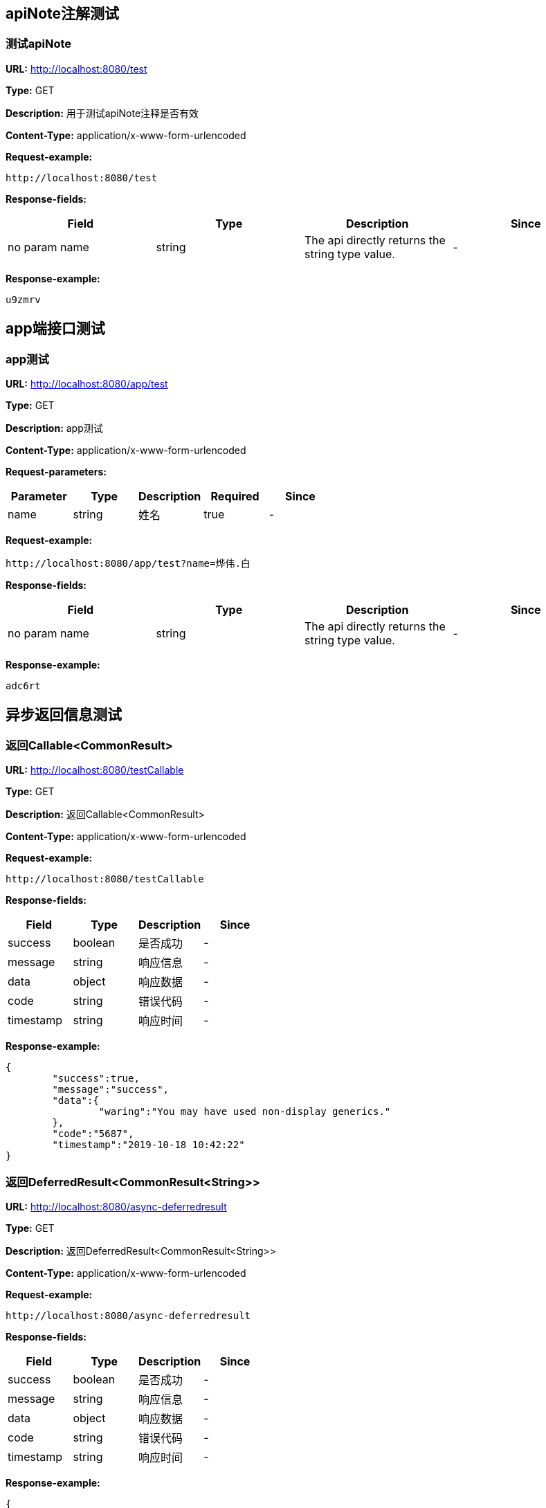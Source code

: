 

== apiNote注解测试
=== 测试apiNote
*URL:* http://localhost:8080/test

*Type:* GET

*Description:* 用于测试apiNote注释是否有效

*Content-Type:* application/x-www-form-urlencoded



*Request-example:*
----
http://localhost:8080/test
----
*Response-fields:*

[width="100%",options="header"]
[stripes=even]
|====================
|Field | Type|Description|Since
|no param name|string|The api directly returns the string type value.|-
|====================

*Response-example:*
----
u9zmrv
----

== app端接口测试
=== app测试
*URL:* http://localhost:8080/app/test

*Type:* GET

*Description:* app测试

*Content-Type:* application/x-www-form-urlencoded


*Request-parameters:*

[width="100%",options="header"]
[stripes=even]
|====================
|Parameter | Type|Description|Required|Since
|name|string|姓名|true|-
|====================

*Request-example:*
----
http://localhost:8080/app/test?name=烨伟.白
----
*Response-fields:*

[width="100%",options="header"]
[stripes=even]
|====================
|Field | Type|Description|Since
|no param name|string|The api directly returns the string type value.|-
|====================

*Response-example:*
----
adc6rt
----

== 异步返回信息测试
=== 返回Callable&lt;CommonResult&gt;
*URL:* http://localhost:8080/testCallable

*Type:* GET

*Description:* 返回Callable&lt;CommonResult&gt;

*Content-Type:* application/x-www-form-urlencoded



*Request-example:*
----
http://localhost:8080/testCallable
----
*Response-fields:*

[width="100%",options="header"]
[stripes=even]
|====================
|Field | Type|Description|Since
|success|boolean|是否成功|-
|message|string|响应信息|-
|data|object|响应数据|-
|code|string|错误代码|-
|timestamp|string|响应时间|-
|====================

*Response-example:*
----
{
	"success":true,
	"message":"success",
	"data":{
		"waring":"You may have used non-display generics."
	},
	"code":"5687",
	"timestamp":"2019-10-18 10:42:22"
}
----

=== 返回DeferredResult&lt;CommonResult&lt;String&gt;&gt;
*URL:* http://localhost:8080/async-deferredresult

*Type:* GET

*Description:* 返回DeferredResult&lt;CommonResult&lt;String&gt;&gt;

*Content-Type:* application/x-www-form-urlencoded



*Request-example:*
----
http://localhost:8080/async-deferredresult
----
*Response-fields:*

[width="100%",options="header"]
[stripes=even]
|====================
|Field | Type|Description|Since
|success|boolean|是否成功|-
|message|string|响应信息|-
|data|object|响应数据|-
|code|string|错误代码|-
|timestamp|string|响应时间|-
|====================

*Response-example:*
----
{
	"success":true,
	"message":"success",
	"data":"6lvfn2",
	"code":"5687",
	"timestamp":"2019-10-18 10:42:22"
}
----

=== 返回WebAsyncTask&lt;CommonResult&gt;
*URL:* http://localhost:8080/WebAsync/timeout

*Type:* GET

*Description:* 返回WebAsyncTask&lt;CommonResult&gt;

*Content-Type:* application/x-www-form-urlencoded



*Request-example:*
----
http://localhost:8080/WebAsync/timeout
----
*Response-fields:*

[width="100%",options="header"]
[stripes=even]
|====================
|Field | Type|Description|Since
|success|boolean|是否成功|-
|message|string|响应信息|-
|data|object|响应数据|-
|code|string|错误代码|-
|timestamp|string|响应时间|-
|====================

*Response-example:*
----
{
	"success":true,
	"message":"success",
	"data":{
		"waring":"You may have used non-display generics."
	},
	"code":"5687",
	"timestamp":"2019-10-18 10:42:22"
}
----

=== 返回Future&lt;CommonResult&lt;String&gt;&gt;
*URL:* http://localhost:8080/future

*Type:* GET

*Description:* 返回Future&lt;CommonResult&lt;String&gt;&gt;

*Content-Type:* application/x-www-form-urlencoded



*Request-example:*
----
http://localhost:8080/future
----
*Response-fields:*

[width="100%",options="header"]
[stripes=even]
|====================
|Field | Type|Description|Since
|success|boolean|是否成功|-
|message|string|响应信息|-
|data|object|响应数据|-
|code|string|错误代码|-
|timestamp|string|响应时间|-
|====================

*Response-example:*
----
{
	"success":true,
	"message":"success",
	"data":"53lamg",
	"code":"5687",
	"timestamp":"2019-10-18 10:42:22"
}
----

=== 返回CompletableFuture&lt;CommonResult&lt;String&gt;&gt;
*URL:* http://localhost:8080/completableFuture

*Type:* GET

*Description:* 返回CompletableFuture&lt;CommonResult&lt;String&gt;&gt;

*Content-Type:* application/x-www-form-urlencoded



*Request-example:*
----
http://localhost:8080/completableFuture
----
*Response-fields:*

[width="100%",options="header"]
[stripes=even]
|====================
|Field | Type|Description|Since
|success|boolean|是否成功|-
|message|string|响应信息|-
|data|object|响应数据|-
|code|string|错误代码|-
|timestamp|string|响应时间|-
|====================

*Response-example:*
----
{
	"success":true,
	"message":"success",
	"data":"prislr",
	"code":"5687",
	"timestamp":"2019-10-18 10:42:22"
}
----

== https测试
=== 测试https
*URL:* http://localhost:8080/testHttps

*Type:* GET

*Description:* 测试https

*Content-Type:* application/x-www-form-urlencoded



*Request-example:*
----
http://localhost:8080/testHttps
----
*Response-fields:*

[width="100%",options="header"]
[stripes=even]
|====================
|Field | Type|Description|Since
|success|boolean|是否成功|-
|message|string|响应信息|-
|data|object|响应数据|-
|code|string|错误代码|-
|timestamp|string|响应时间|-
|====================

*Response-example:*
----
{
	"success":true,
	"message":"success",
	"data":"wcwlip",
	"code":"5687",
	"timestamp":"2019-10-18 10:42:22"
}
----

=== 测试http
*URL:* http://localhost:8080/testHttp

*Type:* GET

*Description:* 测试http

*Content-Type:* application/x-www-form-urlencoded



*Request-example:*
----
http://localhost:8080/testHttp
----
*Response-fields:*

[width="100%",options="header"]
[stripes=even]
|====================
|Field | Type|Description|Since
|success|boolean|是否成功|-
|message|string|响应信息|-
|data|object|响应数据|-
|code|string|错误代码|-
|timestamp|string|响应时间|-
|====================

*Response-example:*
----
{
	"success":true,
	"message":"success",
	"data":"kqrl2m",
	"code":"5687",
	"timestamp":"2019-10-18 10:42:22"
}
----

== JDK8的时间测试
=== LocalDate和LocalDateTime测试
*URL:* http://localhost:8080/dateEntity

*Type:* POST

*Description:* LocalDate和LocalDateTime测试

*Content-Type:* application/json; charset=utf-8


*Request-parameters:*

[width="100%",options="header"]
[stripes=even]
|====================
|Parameter | Type|Description|Required|Since
|localDate|string|创建日期|false|v1.0
|localDateTime|string|创建时间|false|v1.0
|====================

*Request-example:*
----
{
	"localDate":"2019-10-18",
	"localDateTime":"2019-10-18 10:42:24"
}
----
*Response-fields:*

[width="100%",options="header"]
[stripes=even]
|====================
|Field | Type|Description|Since
|localDate|string|创建日期|v1.0
|localDateTime|string|创建时间|v1.0
|====================

*Response-example:*
----
{
	"localDate":"2019-10-18",
	"localDateTime":"2019-10-18 10:42:24"
}
----

== FastJson和Jackson注解支持测试
=== Jackson注解支持测试
*URL:* http://localhost:8080/json/jacksonTest

*Type:* GET

*Description:* Jackson注解支持测试

*Content-Type:* application/json; charset=utf-8


*Request-parameters:*

[width="100%",options="header"]
[stripes=even]
|====================
|Parameter | Type|Description|Required|Since
|username|string|用户名|false|-
|idCard|string|身份证号|false|-
|====================

*Request-example:*
----
{
	"username":"烨伟.白",
	"idCard":"811828198511112958"
}
----
*Response-fields:*

[width="100%",options="header"]
[stripes=even]
|====================
|Field | Type|Description|Since
|name|string|用户名|-
|====================

*Response-example:*
----
{
	"name":"烨伟.白"
}
----

=== FastJson注解支持测试
*URL:* http://localhost:8080/json/fastJsonTest

*Type:* GET

*Description:* FastJson注解支持测试

*Content-Type:* application/json; charset=utf-8


*Request-parameters:*

[width="100%",options="header"]
[stripes=even]
|====================
|Parameter | Type|Description|Required|Since
|username|string|用户名|false|-
|idCard|string|身份证号|false|-
|====================

*Request-example:*
----
{
	"username":"烨伟.白",
	"idCard":"811828198511112958"
}
----
*Response-fields:*

[width="100%",options="header"]
[stripes=even]
|====================
|Field | Type|Description|Since
|name|string|用户名|-
|====================

*Response-example:*
----
{
	"name":"烨伟.白"
}
----

== List返回接口Api文档测试
=== List&lt;String&gt;结构
*URL:* http://localhost:8080/list/listString

*Type:* GET

*Description:* List&lt;String&gt;结构

*Content-Type:* application/x-www-form-urlencoded



*Request-example:*
----
http://localhost:8080/list/listString
----
*Response-fields:*

[width="100%",options="header"]
[stripes=even]
|====================
|Field | Type|Description|Since
|no param name|array of string|The api directly returns the array of string type value.|-
|====================

*Response-example:*
----
[
	"2sqkzx",
	"qcucch"
]
----

=== List&lt;Map&lt;String,String&gt;&gt;结构
*URL:* http://localhost:8080/list/listMap

*Type:* GET

*Description:* List&lt;Map&lt;String,String&gt;&gt;结构

*Content-Type:* application/x-www-form-urlencoded



*Request-example:*
----
http://localhost:8080/list/listMap
----
*Response-fields:*

[width="100%",options="header"]
[stripes=even]
|====================
|Field | Type|Description|Since
|no param name|string|The api directly returns the string type value.|-
|====================

*Response-example:*
----
[
	{
		"mapKey1":"4qh8mp",
		"mapKey2":"pguf1y"
	}
]
----

=== List&lt;自动义对象&gt;
*URL:* http://localhost:8080/list/listObject

*Type:* POST

*Description:* List&lt;自动义对象&gt;

*Content-Type:* application/x-www-form-urlencoded



*Request-example:*
----
http://localhost:8080/list/listObject
----
*Response-fields:*

[width="100%",options="header"]
[stripes=even]
|====================
|Field | Type|Description|Since
|userName|string|用户名|-
|nickName|string|昵称|-
|userAddress|string|用户地址|-
|userAge|int|用户年龄|-
|phone|string|手机号|-
|createTime|number|创建时间|-
|ipv6|string|ipv6|-
|telephone|string|固定电话|-
|subUser|object|子用户信息|-
|└─subUserName|string|用户名称|-
|└─numbers|number|bigInteger|-
|====================

*Response-example:*
----
[
	{
		"userName":"烨伟.白",
		"nickName":"brandon.schoen",
		"userAddress":"尹巷49485号， 汕头， 鲁 143909",
		"userAge":42,
		"phone":"15391490302",
		"createTime":1571366542272,
		"ipv6":"00d1:73ea:d254:3751:87bd:e03f:8af7:59e0",
		"telephone":"15391490302",
		"subUser":{
			"subUserName":"烨伟.白",
			"numbers":171
		}
	}
]
----

=== List&lt;Map&lt;String,T&gt;&gt;结构
*URL:* http://localhost:8080/list/listMap2

*Type:* GET

*Description:* List&lt;Map&lt;String,T&gt;&gt;结构

*Content-Type:* application/x-www-form-urlencoded



*Request-example:*
----
http://localhost:8080/list/listMap2
----
*Response-fields:*

[width="100%",options="header"]
[stripes=even]
|====================
|Field | Type|Description|Since
|stuName|string|姓名|-
|stuAge|boolean|年龄|-
|stuAddress|string|地址|-
|user|object|用户对象|-
|&nbsp;&nbsp;&nbsp;&nbsp;&nbsp;└─userName|string|用户名|-
|&nbsp;&nbsp;&nbsp;&nbsp;&nbsp;└─nickName|string|昵称|-
|&nbsp;&nbsp;&nbsp;&nbsp;&nbsp;└─userAddress|string|用户地址|-
|&nbsp;&nbsp;&nbsp;&nbsp;&nbsp;└─userAge|int|用户年龄|-
|&nbsp;&nbsp;&nbsp;&nbsp;&nbsp;└─phone|string|手机号|-
|&nbsp;&nbsp;&nbsp;&nbsp;&nbsp;└─createTime|number|创建时间|-
|&nbsp;&nbsp;&nbsp;&nbsp;&nbsp;└─ipv6|string|ipv6|-
|&nbsp;&nbsp;&nbsp;&nbsp;&nbsp;└─telephone|string|固定电话|-
|&nbsp;&nbsp;&nbsp;&nbsp;&nbsp;└─subUser|object|子用户信息|-
|&nbsp;&nbsp;&nbsp;&nbsp;&nbsp;&nbsp;&nbsp;&nbsp;&nbsp;&nbsp;└─subUserName|string|用户名称|-
|&nbsp;&nbsp;&nbsp;&nbsp;&nbsp;&nbsp;&nbsp;&nbsp;&nbsp;&nbsp;└─numbers|number|bigInteger|-
|userMap|map|map用户信息|-
|&nbsp;&nbsp;&nbsp;&nbsp;&nbsp;└─userName|string|用户名|-
|&nbsp;&nbsp;&nbsp;&nbsp;&nbsp;└─nickName|string|昵称|-
|&nbsp;&nbsp;&nbsp;&nbsp;&nbsp;└─userAddress|string|用户地址|-
|&nbsp;&nbsp;&nbsp;&nbsp;&nbsp;└─userAge|int|用户年龄|-
|&nbsp;&nbsp;&nbsp;&nbsp;&nbsp;└─phone|string|手机号|-
|&nbsp;&nbsp;&nbsp;&nbsp;&nbsp;└─createTime|number|创建时间|-
|&nbsp;&nbsp;&nbsp;&nbsp;&nbsp;└─ipv6|string|ipv6|-
|&nbsp;&nbsp;&nbsp;&nbsp;&nbsp;└─telephone|string|固定电话|-
|&nbsp;&nbsp;&nbsp;&nbsp;&nbsp;└─subUser|object|子用户信息|-
|&nbsp;&nbsp;&nbsp;&nbsp;&nbsp;&nbsp;&nbsp;&nbsp;&nbsp;&nbsp;└─subUserName|string|用户名称|-
|&nbsp;&nbsp;&nbsp;&nbsp;&nbsp;&nbsp;&nbsp;&nbsp;&nbsp;&nbsp;└─numbers|number|bigInteger|-
|userTreeSet|object|用户列表|-
|&nbsp;&nbsp;&nbsp;&nbsp;&nbsp;└─userName|string|用户名|-
|&nbsp;&nbsp;&nbsp;&nbsp;&nbsp;└─nickName|string|昵称|-
|&nbsp;&nbsp;&nbsp;&nbsp;&nbsp;└─userAddress|string|用户地址|-
|&nbsp;&nbsp;&nbsp;&nbsp;&nbsp;└─userAge|int|用户年龄|-
|&nbsp;&nbsp;&nbsp;&nbsp;&nbsp;└─phone|string|手机号|-
|&nbsp;&nbsp;&nbsp;&nbsp;&nbsp;└─createTime|number|创建时间|-
|&nbsp;&nbsp;&nbsp;&nbsp;&nbsp;└─ipv6|string|ipv6|-
|&nbsp;&nbsp;&nbsp;&nbsp;&nbsp;└─telephone|string|固定电话|-
|&nbsp;&nbsp;&nbsp;&nbsp;&nbsp;└─subUser|object|子用户信息|-
|&nbsp;&nbsp;&nbsp;&nbsp;&nbsp;&nbsp;&nbsp;&nbsp;&nbsp;&nbsp;└─subUserName|string|用户名称|-
|&nbsp;&nbsp;&nbsp;&nbsp;&nbsp;&nbsp;&nbsp;&nbsp;&nbsp;&nbsp;└─numbers|number|bigInteger|-
|user1|object|用户对象2|-
|&nbsp;&nbsp;&nbsp;&nbsp;&nbsp;└─userName|string|用户名|-
|&nbsp;&nbsp;&nbsp;&nbsp;&nbsp;└─nickName|string|昵称|-
|&nbsp;&nbsp;&nbsp;&nbsp;&nbsp;└─userAddress|string|用户地址|-
|&nbsp;&nbsp;&nbsp;&nbsp;&nbsp;└─userAge|int|用户年龄|-
|&nbsp;&nbsp;&nbsp;&nbsp;&nbsp;└─phone|string|手机号|-
|&nbsp;&nbsp;&nbsp;&nbsp;&nbsp;└─createTime|number|创建时间|-
|&nbsp;&nbsp;&nbsp;&nbsp;&nbsp;└─ipv6|string|ipv6|-
|&nbsp;&nbsp;&nbsp;&nbsp;&nbsp;└─telephone|string|固定电话|-
|&nbsp;&nbsp;&nbsp;&nbsp;&nbsp;└─subUser|object|子用户信息|-
|&nbsp;&nbsp;&nbsp;&nbsp;&nbsp;&nbsp;&nbsp;&nbsp;&nbsp;&nbsp;└─subUserName|string|用户名称|-
|&nbsp;&nbsp;&nbsp;&nbsp;&nbsp;&nbsp;&nbsp;&nbsp;&nbsp;&nbsp;└─numbers|number|bigInteger|-
|====================

*Response-example:*
----
[
	{
		"mapKey":{
			"stuName":"烨伟.白",
			"stuAge":true,
			"stuAddress":"尹巷49485号， 汕头， 鲁 143909",
			"user":{
				"userName":"烨伟.白",
				"nickName":"brandon.schoen",
				"userAddress":"尹巷49485号， 汕头， 鲁 143909",
				"userAge":42,
				"phone":"15391490302",
				"createTime":1571366542272,
				"ipv6":"00d1:73ea:d254:3751:87bd:e03f:8af7:59e0",
				"telephone":"15391490302",
				"subUser":{
					"subUserName":"烨伟.白",
					"numbers":368
				}
			},
			"userMap":{
				"mapKey":{
					
				}
			},
			"userTreeSet":[
				{
					"userName":"烨伟.白",
					"nickName":"brandon.schoen",
					"userAddress":"尹巷49485号， 汕头， 鲁 143909",
					"userAge":42,
					"phone":"15391490302",
					"createTime":1571366542272,
					"ipv6":"00d1:73ea:d254:3751:87bd:e03f:8af7:59e0",
					"telephone":"15391490302",
					"subUser":{
						"subUserName":"烨伟.白",
						"numbers":921
					}
				}
			],
			"user1":{
				"userName":"烨伟.白",
				"nickName":"brandon.schoen",
				"userAddress":"尹巷49485号， 汕头， 鲁 143909",
				"userAge":42,
				"phone":"15391490302",
				"createTime":1571366542272,
				"ipv6":"00d1:73ea:d254:3751:87bd:e03f:8af7:59e0",
				"telephone":"15391490302",
				"subUser":{
					"subUserName":"烨伟.白",
					"numbers":479
				}
			}
		}
	}
]
----

=== List&lt;Map&lt;M,N&lt;P,k&gt;&gt;&gt;超复杂结构
*URL:* http://localhost:8080/list/listMap3

*Type:* GET

*Description:* List&lt;Map&lt;M,N&lt;P,k&gt;&gt;&gt;超复杂结构

*Content-Type:* application/x-www-form-urlencoded



*Request-example:*
----
http://localhost:8080/list/listMap3
----
*Response-fields:*

[width="100%",options="header"]
[stripes=even]
|====================
|Field | Type|Description|Since
|data|object|泛型data|-
|&nbsp;&nbsp;&nbsp;&nbsp;&nbsp;└─userName|string|用户名|-
|&nbsp;&nbsp;&nbsp;&nbsp;&nbsp;└─nickName|string|昵称|-
|&nbsp;&nbsp;&nbsp;&nbsp;&nbsp;└─userAddress|string|用户地址|-
|&nbsp;&nbsp;&nbsp;&nbsp;&nbsp;└─userAge|int|用户年龄|-
|&nbsp;&nbsp;&nbsp;&nbsp;&nbsp;└─phone|string|手机号|-
|&nbsp;&nbsp;&nbsp;&nbsp;&nbsp;└─createTime|number|创建时间|-
|&nbsp;&nbsp;&nbsp;&nbsp;&nbsp;└─ipv6|string|ipv6|-
|&nbsp;&nbsp;&nbsp;&nbsp;&nbsp;└─telephone|string|固定电话|-
|&nbsp;&nbsp;&nbsp;&nbsp;&nbsp;└─subUser|object|子用户信息|-
|&nbsp;&nbsp;&nbsp;&nbsp;&nbsp;&nbsp;&nbsp;&nbsp;&nbsp;&nbsp;└─subUserName|string|用户名称|-
|&nbsp;&nbsp;&nbsp;&nbsp;&nbsp;&nbsp;&nbsp;&nbsp;&nbsp;&nbsp;└─numbers|number|bigInteger|-
|data1|object|泛型data1|-
|&nbsp;&nbsp;&nbsp;&nbsp;&nbsp;└─userName|string|用户名|-
|&nbsp;&nbsp;&nbsp;&nbsp;&nbsp;└─nickName|string|昵称|-
|&nbsp;&nbsp;&nbsp;&nbsp;&nbsp;└─userAddress|string|用户地址|-
|&nbsp;&nbsp;&nbsp;&nbsp;&nbsp;└─userAge|int|用户年龄|-
|&nbsp;&nbsp;&nbsp;&nbsp;&nbsp;└─phone|string|手机号|-
|&nbsp;&nbsp;&nbsp;&nbsp;&nbsp;└─createTime|number|创建时间|-
|&nbsp;&nbsp;&nbsp;&nbsp;&nbsp;└─ipv6|string|ipv6|-
|&nbsp;&nbsp;&nbsp;&nbsp;&nbsp;└─telephone|string|固定电话|-
|&nbsp;&nbsp;&nbsp;&nbsp;&nbsp;└─subUser|object|子用户信息|-
|&nbsp;&nbsp;&nbsp;&nbsp;&nbsp;&nbsp;&nbsp;&nbsp;&nbsp;&nbsp;└─subUserName|string|用户名称|-
|&nbsp;&nbsp;&nbsp;&nbsp;&nbsp;&nbsp;&nbsp;&nbsp;&nbsp;&nbsp;└─numbers|number|bigInteger|-
|data2|object|data2|-
|&nbsp;&nbsp;&nbsp;&nbsp;&nbsp;└─userName|string|用户名|-
|&nbsp;&nbsp;&nbsp;&nbsp;&nbsp;└─nickName|string|昵称|-
|&nbsp;&nbsp;&nbsp;&nbsp;&nbsp;└─userAddress|string|用户地址|-
|&nbsp;&nbsp;&nbsp;&nbsp;&nbsp;└─userAge|int|用户年龄|-
|&nbsp;&nbsp;&nbsp;&nbsp;&nbsp;└─phone|string|手机号|-
|&nbsp;&nbsp;&nbsp;&nbsp;&nbsp;└─createTime|number|创建时间|-
|&nbsp;&nbsp;&nbsp;&nbsp;&nbsp;└─ipv6|string|ipv6|-
|&nbsp;&nbsp;&nbsp;&nbsp;&nbsp;└─telephone|string|固定电话|-
|&nbsp;&nbsp;&nbsp;&nbsp;&nbsp;└─subUser|object|子用户信息|-
|&nbsp;&nbsp;&nbsp;&nbsp;&nbsp;&nbsp;&nbsp;&nbsp;&nbsp;&nbsp;└─subUserName|string|用户名称|-
|&nbsp;&nbsp;&nbsp;&nbsp;&nbsp;&nbsp;&nbsp;&nbsp;&nbsp;&nbsp;└─numbers|number|bigInteger|-
|age|int|年龄|-
|====================

*Response-example:*
----
[
	{
		"mapKey":{
			"data":{
				"userName":"烨伟.白",
				"nickName":"brandon.schoen",
				"userAddress":"尹巷49485号， 汕头， 鲁 143909",
				"userAge":42,
				"phone":"15391490302",
				"createTime":1571366542272,
				"ipv6":"00d1:73ea:d254:3751:87bd:e03f:8af7:59e0",
				"telephone":"15391490302",
				"subUser":{
					"subUserName":"烨伟.白",
					"numbers":337
				}
			},
			"data1":{
				"userName":"烨伟.白",
				"nickName":"brandon.schoen",
				"userAddress":"尹巷49485号， 汕头， 鲁 143909",
				"userAge":42,
				"phone":"15391490302",
				"createTime":1571366542272,
				"ipv6":"00d1:73ea:d254:3751:87bd:e03f:8af7:59e0",
				"telephone":"15391490302",
				"subUser":{
					"subUserName":"烨伟.白",
					"numbers":980
				}
			},
			"data2":{
				"userName":"烨伟.白",
				"nickName":"brandon.schoen",
				"userAddress":"尹巷49485号， 汕头， 鲁 143909",
				"userAge":42,
				"phone":"15391490302",
				"createTime":1571366542272,
				"ipv6":"00d1:73ea:d254:3751:87bd:e03f:8af7:59e0",
				"telephone":"15391490302",
				"subUser":{
					"subUserName":"烨伟.白",
					"numbers":562
				}
			},
			"age":42
		}
	}
]
----

=== List&lt;T&lt;List&lt;M&gt;,List&lt;M&gt;,List&lt;M&gt;&gt;&gt;超复杂结构
*URL:* http://localhost:8080/list/listTeacher

*Type:* GET

*Description:* List&lt;T&lt;List&lt;M&gt;,List&lt;M&gt;,List&lt;M&gt;&gt;&gt;超复杂结构

*Content-Type:* application/x-www-form-urlencoded



*Request-example:*
----
http://localhost:8080/list/listTeacher
----
*Response-fields:*

[width="100%",options="header"]
[stripes=even]
|====================
|Field | Type|Description|Since
|data|object|泛型data|-
|└─userName|string|用户名|-
|└─nickName|string|昵称|-
|└─userAddress|string|用户地址|-
|└─userAge|int|用户年龄|-
|└─phone|string|手机号|-
|└─createTime|number|创建时间|-
|└─ipv6|string|ipv6|-
|└─telephone|string|固定电话|-
|└─subUser|object|子用户信息|-
|&nbsp;&nbsp;&nbsp;&nbsp;&nbsp;└─subUserName|string|用户名称|-
|&nbsp;&nbsp;&nbsp;&nbsp;&nbsp;└─numbers|number|bigInteger|-
|data1|object|泛型data1|-
|└─userName|string|用户名|-
|└─nickName|string|昵称|-
|└─userAddress|string|用户地址|-
|└─userAge|int|用户年龄|-
|└─phone|string|手机号|-
|└─createTime|number|创建时间|-
|└─ipv6|string|ipv6|-
|└─telephone|string|固定电话|-
|└─subUser|object|子用户信息|-
|&nbsp;&nbsp;&nbsp;&nbsp;&nbsp;└─subUserName|string|用户名称|-
|&nbsp;&nbsp;&nbsp;&nbsp;&nbsp;└─numbers|number|bigInteger|-
|data2|object|data2|-
|└─userName|string|用户名|-
|└─nickName|string|昵称|-
|└─userAddress|string|用户地址|-
|└─userAge|int|用户年龄|-
|└─phone|string|手机号|-
|└─createTime|number|创建时间|-
|└─ipv6|string|ipv6|-
|└─telephone|string|固定电话|-
|└─subUser|object|子用户信息|-
|&nbsp;&nbsp;&nbsp;&nbsp;&nbsp;└─subUserName|string|用户名称|-
|&nbsp;&nbsp;&nbsp;&nbsp;&nbsp;└─numbers|number|bigInteger|-
|age|int|年龄|-
|====================

*Response-example:*
----
[
	{
		"data":[
			{
				"userName":"烨伟.白",
				"nickName":"brandon.schoen",
				"userAddress":"尹巷49485号， 汕头， 鲁 143909",
				"userAge":42,
				"phone":"15391490302",
				"createTime":1571366542272,
				"ipv6":"00d1:73ea:d254:3751:87bd:e03f:8af7:59e0",
				"telephone":"15391490302",
				"subUser":{
					"subUserName":"烨伟.白",
					"numbers":674
				}
			}
		],
		"data1":[
			{
				"userName":"烨伟.白",
				"nickName":"brandon.schoen",
				"userAddress":"尹巷49485号， 汕头， 鲁 143909",
				"userAge":42,
				"phone":"15391490302",
				"createTime":1571366542272,
				"ipv6":"00d1:73ea:d254:3751:87bd:e03f:8af7:59e0",
				"telephone":"15391490302",
				"subUser":{
					"subUserName":"烨伟.白",
					"numbers":370
				}
			}
		],
		"data2":[
			{
				"userName":"烨伟.白",
				"nickName":"brandon.schoen",
				"userAddress":"尹巷49485号， 汕头， 鲁 143909",
				"userAge":42,
				"phone":"15391490302",
				"createTime":1571366542272,
				"ipv6":"00d1:73ea:d254:3751:87bd:e03f:8af7:59e0",
				"telephone":"15391490302",
				"subUser":{
					"subUserName":"烨伟.白",
					"numbers":704
				}
			}
		],
		"age":42
	}
]
----

=== List&lt;Teacher&lt;Teacher&lt;User,User,User&gt;,User,User&gt;&gt;结构
*URL:* http://localhost:8080/list/listString1

*Type:* GET

*Description:* List&lt;Teacher&lt;Teacher&lt;User,User,User&gt;,User,User&gt;&gt;结构

*Content-Type:* application/x-www-form-urlencoded



*Request-example:*
----
http://localhost:8080/list/listString1
----
*Response-fields:*

[width="100%",options="header"]
[stripes=even]
|====================
|Field | Type|Description|Since
|data|object|泛型data|-
|└─data|object|泛型data|-
|&nbsp;&nbsp;&nbsp;&nbsp;&nbsp;└─userName|string|用户名|-
|&nbsp;&nbsp;&nbsp;&nbsp;&nbsp;└─nickName|string|昵称|-
|&nbsp;&nbsp;&nbsp;&nbsp;&nbsp;└─userAddress|string|用户地址|-
|&nbsp;&nbsp;&nbsp;&nbsp;&nbsp;└─userAge|int|用户年龄|-
|&nbsp;&nbsp;&nbsp;&nbsp;&nbsp;└─phone|string|手机号|-
|&nbsp;&nbsp;&nbsp;&nbsp;&nbsp;└─createTime|number|创建时间|-
|&nbsp;&nbsp;&nbsp;&nbsp;&nbsp;└─ipv6|string|ipv6|-
|&nbsp;&nbsp;&nbsp;&nbsp;&nbsp;└─telephone|string|固定电话|-
|&nbsp;&nbsp;&nbsp;&nbsp;&nbsp;└─subUser|object|子用户信息|-
|&nbsp;&nbsp;&nbsp;&nbsp;&nbsp;&nbsp;&nbsp;&nbsp;&nbsp;&nbsp;└─subUserName|string|用户名称|-
|&nbsp;&nbsp;&nbsp;&nbsp;&nbsp;&nbsp;&nbsp;&nbsp;&nbsp;&nbsp;└─numbers|number|bigInteger|-
|└─data1|object|泛型data1|-
|&nbsp;&nbsp;&nbsp;&nbsp;&nbsp;└─userName|string|用户名|-
|&nbsp;&nbsp;&nbsp;&nbsp;&nbsp;└─nickName|string|昵称|-
|&nbsp;&nbsp;&nbsp;&nbsp;&nbsp;└─userAddress|string|用户地址|-
|&nbsp;&nbsp;&nbsp;&nbsp;&nbsp;└─userAge|int|用户年龄|-
|&nbsp;&nbsp;&nbsp;&nbsp;&nbsp;└─phone|string|手机号|-
|&nbsp;&nbsp;&nbsp;&nbsp;&nbsp;└─createTime|number|创建时间|-
|&nbsp;&nbsp;&nbsp;&nbsp;&nbsp;└─ipv6|string|ipv6|-
|&nbsp;&nbsp;&nbsp;&nbsp;&nbsp;└─telephone|string|固定电话|-
|&nbsp;&nbsp;&nbsp;&nbsp;&nbsp;└─subUser|object|子用户信息|-
|&nbsp;&nbsp;&nbsp;&nbsp;&nbsp;&nbsp;&nbsp;&nbsp;&nbsp;&nbsp;└─subUserName|string|用户名称|-
|&nbsp;&nbsp;&nbsp;&nbsp;&nbsp;&nbsp;&nbsp;&nbsp;&nbsp;&nbsp;└─numbers|number|bigInteger|-
|└─data2|object|data2|-
|&nbsp;&nbsp;&nbsp;&nbsp;&nbsp;└─userName|string|用户名|-
|&nbsp;&nbsp;&nbsp;&nbsp;&nbsp;└─nickName|string|昵称|-
|&nbsp;&nbsp;&nbsp;&nbsp;&nbsp;└─userAddress|string|用户地址|-
|&nbsp;&nbsp;&nbsp;&nbsp;&nbsp;└─userAge|int|用户年龄|-
|&nbsp;&nbsp;&nbsp;&nbsp;&nbsp;└─phone|string|手机号|-
|&nbsp;&nbsp;&nbsp;&nbsp;&nbsp;└─createTime|number|创建时间|-
|&nbsp;&nbsp;&nbsp;&nbsp;&nbsp;└─ipv6|string|ipv6|-
|&nbsp;&nbsp;&nbsp;&nbsp;&nbsp;└─telephone|string|固定电话|-
|&nbsp;&nbsp;&nbsp;&nbsp;&nbsp;└─subUser|object|子用户信息|-
|&nbsp;&nbsp;&nbsp;&nbsp;&nbsp;&nbsp;&nbsp;&nbsp;&nbsp;&nbsp;└─subUserName|string|用户名称|-
|&nbsp;&nbsp;&nbsp;&nbsp;&nbsp;&nbsp;&nbsp;&nbsp;&nbsp;&nbsp;└─numbers|number|bigInteger|-
|└─age|int|年龄|-
|data1|object|泛型data1|-
|└─userName|string|用户名|-
|└─nickName|string|昵称|-
|└─userAddress|string|用户地址|-
|└─userAge|int|用户年龄|-
|└─phone|string|手机号|-
|└─createTime|number|创建时间|-
|└─ipv6|string|ipv6|-
|└─telephone|string|固定电话|-
|└─subUser|object|子用户信息|-
|&nbsp;&nbsp;&nbsp;&nbsp;&nbsp;└─subUserName|string|用户名称|-
|&nbsp;&nbsp;&nbsp;&nbsp;&nbsp;└─numbers|number|bigInteger|-
|data2|object|data2|-
|└─userName|string|用户名|-
|└─nickName|string|昵称|-
|└─userAddress|string|用户地址|-
|└─userAge|int|用户年龄|-
|└─phone|string|手机号|-
|└─createTime|number|创建时间|-
|└─ipv6|string|ipv6|-
|└─telephone|string|固定电话|-
|└─subUser|object|子用户信息|-
|&nbsp;&nbsp;&nbsp;&nbsp;&nbsp;└─subUserName|string|用户名称|-
|&nbsp;&nbsp;&nbsp;&nbsp;&nbsp;└─numbers|number|bigInteger|-
|age|int|年龄|-
|====================

*Response-example:*
----
[
	{
		"data":{
			"data":{
				"userName":"烨伟.白",
				"nickName":"brandon.schoen",
				"userAddress":"尹巷49485号， 汕头， 鲁 143909",
				"userAge":42,
				"phone":"15391490302",
				"createTime":1571366542272,
				"ipv6":"00d1:73ea:d254:3751:87bd:e03f:8af7:59e0",
				"telephone":"15391490302",
				"subUser":{
					"subUserName":"烨伟.白",
					"numbers":784
				}
			},
			"data1":{
				"userName":"烨伟.白",
				"nickName":"brandon.schoen",
				"userAddress":"尹巷49485号， 汕头， 鲁 143909",
				"userAge":42,
				"phone":"15391490302",
				"createTime":1571366542272,
				"ipv6":"00d1:73ea:d254:3751:87bd:e03f:8af7:59e0",
				"telephone":"15391490302",
				"subUser":{
					"subUserName":"烨伟.白",
					"numbers":419
				}
			},
			"data2":{
				"userName":"烨伟.白",
				"nickName":"brandon.schoen",
				"userAddress":"尹巷49485号， 汕头， 鲁 143909",
				"userAge":42,
				"phone":"15391490302",
				"createTime":1571366542272,
				"ipv6":"00d1:73ea:d254:3751:87bd:e03f:8af7:59e0",
				"telephone":"15391490302",
				"subUser":{
					"subUserName":"烨伟.白",
					"numbers":526
				}
			},
			"age":42
		},
		"data1":{
			"userName":"烨伟.白",
			"nickName":"brandon.schoen",
			"userAddress":"尹巷49485号， 汕头， 鲁 143909",
			"userAge":42,
			"phone":"15391490302",
			"createTime":1571366542272,
			"ipv6":"00d1:73ea:d254:3751:87bd:e03f:8af7:59e0",
			"telephone":"15391490302",
			"subUser":{
				"subUserName":"烨伟.白",
				"numbers":799
			}
		},
		"data2":{
			"userName":"烨伟.白",
			"nickName":"brandon.schoen",
			"userAddress":"尹巷49485号， 汕头， 鲁 143909",
			"userAge":42,
			"phone":"15391490302",
			"createTime":1571366542272,
			"ipv6":"00d1:73ea:d254:3751:87bd:e03f:8af7:59e0",
			"telephone":"15391490302",
			"subUser":{
				"subUserName":"烨伟.白",
				"numbers":431
			}
		},
		"age":42
	}
]
----

=== List&lt;Teacher&lt;Teacher&lt;User,User,User&gt;,Teacher&lt;User,User,User&gt;,Teacher&lt;User,User,User&gt;&gt;&gt;
*URL:* http://localhost:8080/list/listString2

*Type:* GET

*Description:* List&lt;Teacher&lt;Teacher&lt;User,User,User&gt;,Teacher&lt;User,User,User&gt;,Teacher&lt;User,User,User&gt;&gt;&gt;

*Content-Type:* application/x-www-form-urlencoded



*Request-example:*
----
http://localhost:8080/list/listString2
----
*Response-fields:*

[width="100%",options="header"]
[stripes=even]
|====================
|Field | Type|Description|Since
|data|object|泛型data|-
|└─data|object|泛型data|-
|&nbsp;&nbsp;&nbsp;&nbsp;&nbsp;└─userName|string|用户名|-
|&nbsp;&nbsp;&nbsp;&nbsp;&nbsp;└─nickName|string|昵称|-
|&nbsp;&nbsp;&nbsp;&nbsp;&nbsp;└─userAddress|string|用户地址|-
|&nbsp;&nbsp;&nbsp;&nbsp;&nbsp;└─userAge|int|用户年龄|-
|&nbsp;&nbsp;&nbsp;&nbsp;&nbsp;└─phone|string|手机号|-
|&nbsp;&nbsp;&nbsp;&nbsp;&nbsp;└─createTime|number|创建时间|-
|&nbsp;&nbsp;&nbsp;&nbsp;&nbsp;└─ipv6|string|ipv6|-
|&nbsp;&nbsp;&nbsp;&nbsp;&nbsp;└─telephone|string|固定电话|-
|&nbsp;&nbsp;&nbsp;&nbsp;&nbsp;└─subUser|object|子用户信息|-
|&nbsp;&nbsp;&nbsp;&nbsp;&nbsp;&nbsp;&nbsp;&nbsp;&nbsp;&nbsp;└─subUserName|string|用户名称|-
|&nbsp;&nbsp;&nbsp;&nbsp;&nbsp;&nbsp;&nbsp;&nbsp;&nbsp;&nbsp;└─numbers|number|bigInteger|-
|└─data1|object|泛型data1|-
|&nbsp;&nbsp;&nbsp;&nbsp;&nbsp;└─userName|string|用户名|-
|&nbsp;&nbsp;&nbsp;&nbsp;&nbsp;└─nickName|string|昵称|-
|&nbsp;&nbsp;&nbsp;&nbsp;&nbsp;└─userAddress|string|用户地址|-
|&nbsp;&nbsp;&nbsp;&nbsp;&nbsp;└─userAge|int|用户年龄|-
|&nbsp;&nbsp;&nbsp;&nbsp;&nbsp;└─phone|string|手机号|-
|&nbsp;&nbsp;&nbsp;&nbsp;&nbsp;└─createTime|number|创建时间|-
|&nbsp;&nbsp;&nbsp;&nbsp;&nbsp;└─ipv6|string|ipv6|-
|&nbsp;&nbsp;&nbsp;&nbsp;&nbsp;└─telephone|string|固定电话|-
|&nbsp;&nbsp;&nbsp;&nbsp;&nbsp;└─subUser|object|子用户信息|-
|&nbsp;&nbsp;&nbsp;&nbsp;&nbsp;&nbsp;&nbsp;&nbsp;&nbsp;&nbsp;└─subUserName|string|用户名称|-
|&nbsp;&nbsp;&nbsp;&nbsp;&nbsp;&nbsp;&nbsp;&nbsp;&nbsp;&nbsp;└─numbers|number|bigInteger|-
|└─data2|object|data2|-
|&nbsp;&nbsp;&nbsp;&nbsp;&nbsp;└─userName|string|用户名|-
|&nbsp;&nbsp;&nbsp;&nbsp;&nbsp;└─nickName|string|昵称|-
|&nbsp;&nbsp;&nbsp;&nbsp;&nbsp;└─userAddress|string|用户地址|-
|&nbsp;&nbsp;&nbsp;&nbsp;&nbsp;└─userAge|int|用户年龄|-
|&nbsp;&nbsp;&nbsp;&nbsp;&nbsp;└─phone|string|手机号|-
|&nbsp;&nbsp;&nbsp;&nbsp;&nbsp;└─createTime|number|创建时间|-
|&nbsp;&nbsp;&nbsp;&nbsp;&nbsp;└─ipv6|string|ipv6|-
|&nbsp;&nbsp;&nbsp;&nbsp;&nbsp;└─telephone|string|固定电话|-
|&nbsp;&nbsp;&nbsp;&nbsp;&nbsp;└─subUser|object|子用户信息|-
|&nbsp;&nbsp;&nbsp;&nbsp;&nbsp;&nbsp;&nbsp;&nbsp;&nbsp;&nbsp;└─subUserName|string|用户名称|-
|&nbsp;&nbsp;&nbsp;&nbsp;&nbsp;&nbsp;&nbsp;&nbsp;&nbsp;&nbsp;└─numbers|number|bigInteger|-
|└─age|int|年龄|-
|data1|object|泛型data1|-
|└─data|object|泛型data|-
|&nbsp;&nbsp;&nbsp;&nbsp;&nbsp;└─userName|string|用户名|-
|&nbsp;&nbsp;&nbsp;&nbsp;&nbsp;└─nickName|string|昵称|-
|&nbsp;&nbsp;&nbsp;&nbsp;&nbsp;└─userAddress|string|用户地址|-
|&nbsp;&nbsp;&nbsp;&nbsp;&nbsp;└─userAge|int|用户年龄|-
|&nbsp;&nbsp;&nbsp;&nbsp;&nbsp;└─phone|string|手机号|-
|&nbsp;&nbsp;&nbsp;&nbsp;&nbsp;└─createTime|number|创建时间|-
|&nbsp;&nbsp;&nbsp;&nbsp;&nbsp;└─ipv6|string|ipv6|-
|&nbsp;&nbsp;&nbsp;&nbsp;&nbsp;└─telephone|string|固定电话|-
|&nbsp;&nbsp;&nbsp;&nbsp;&nbsp;└─subUser|object|子用户信息|-
|&nbsp;&nbsp;&nbsp;&nbsp;&nbsp;&nbsp;&nbsp;&nbsp;&nbsp;&nbsp;└─subUserName|string|用户名称|-
|&nbsp;&nbsp;&nbsp;&nbsp;&nbsp;&nbsp;&nbsp;&nbsp;&nbsp;&nbsp;└─numbers|number|bigInteger|-
|└─data1|object|泛型data1|-
|&nbsp;&nbsp;&nbsp;&nbsp;&nbsp;└─userName|string|用户名|-
|&nbsp;&nbsp;&nbsp;&nbsp;&nbsp;└─nickName|string|昵称|-
|&nbsp;&nbsp;&nbsp;&nbsp;&nbsp;└─userAddress|string|用户地址|-
|&nbsp;&nbsp;&nbsp;&nbsp;&nbsp;└─userAge|int|用户年龄|-
|&nbsp;&nbsp;&nbsp;&nbsp;&nbsp;└─phone|string|手机号|-
|&nbsp;&nbsp;&nbsp;&nbsp;&nbsp;└─createTime|number|创建时间|-
|&nbsp;&nbsp;&nbsp;&nbsp;&nbsp;└─ipv6|string|ipv6|-
|&nbsp;&nbsp;&nbsp;&nbsp;&nbsp;└─telephone|string|固定电话|-
|&nbsp;&nbsp;&nbsp;&nbsp;&nbsp;└─subUser|object|子用户信息|-
|&nbsp;&nbsp;&nbsp;&nbsp;&nbsp;&nbsp;&nbsp;&nbsp;&nbsp;&nbsp;└─subUserName|string|用户名称|-
|&nbsp;&nbsp;&nbsp;&nbsp;&nbsp;&nbsp;&nbsp;&nbsp;&nbsp;&nbsp;└─numbers|number|bigInteger|-
|└─data2|object|data2|-
|&nbsp;&nbsp;&nbsp;&nbsp;&nbsp;└─userName|string|用户名|-
|&nbsp;&nbsp;&nbsp;&nbsp;&nbsp;└─nickName|string|昵称|-
|&nbsp;&nbsp;&nbsp;&nbsp;&nbsp;└─userAddress|string|用户地址|-
|&nbsp;&nbsp;&nbsp;&nbsp;&nbsp;└─userAge|int|用户年龄|-
|&nbsp;&nbsp;&nbsp;&nbsp;&nbsp;└─phone|string|手机号|-
|&nbsp;&nbsp;&nbsp;&nbsp;&nbsp;└─createTime|number|创建时间|-
|&nbsp;&nbsp;&nbsp;&nbsp;&nbsp;└─ipv6|string|ipv6|-
|&nbsp;&nbsp;&nbsp;&nbsp;&nbsp;└─telephone|string|固定电话|-
|&nbsp;&nbsp;&nbsp;&nbsp;&nbsp;└─subUser|object|子用户信息|-
|&nbsp;&nbsp;&nbsp;&nbsp;&nbsp;&nbsp;&nbsp;&nbsp;&nbsp;&nbsp;└─subUserName|string|用户名称|-
|&nbsp;&nbsp;&nbsp;&nbsp;&nbsp;&nbsp;&nbsp;&nbsp;&nbsp;&nbsp;└─numbers|number|bigInteger|-
|└─age|int|年龄|-
|data2|object|data2|-
|└─data|object|泛型data|-
|&nbsp;&nbsp;&nbsp;&nbsp;&nbsp;└─userName|string|用户名|-
|&nbsp;&nbsp;&nbsp;&nbsp;&nbsp;└─nickName|string|昵称|-
|&nbsp;&nbsp;&nbsp;&nbsp;&nbsp;└─userAddress|string|用户地址|-
|&nbsp;&nbsp;&nbsp;&nbsp;&nbsp;└─userAge|int|用户年龄|-
|&nbsp;&nbsp;&nbsp;&nbsp;&nbsp;└─phone|string|手机号|-
|&nbsp;&nbsp;&nbsp;&nbsp;&nbsp;└─createTime|number|创建时间|-
|&nbsp;&nbsp;&nbsp;&nbsp;&nbsp;└─ipv6|string|ipv6|-
|&nbsp;&nbsp;&nbsp;&nbsp;&nbsp;└─telephone|string|固定电话|-
|&nbsp;&nbsp;&nbsp;&nbsp;&nbsp;└─subUser|object|子用户信息|-
|&nbsp;&nbsp;&nbsp;&nbsp;&nbsp;&nbsp;&nbsp;&nbsp;&nbsp;&nbsp;└─subUserName|string|用户名称|-
|&nbsp;&nbsp;&nbsp;&nbsp;&nbsp;&nbsp;&nbsp;&nbsp;&nbsp;&nbsp;└─numbers|number|bigInteger|-
|└─data1|object|泛型data1|-
|&nbsp;&nbsp;&nbsp;&nbsp;&nbsp;└─userName|string|用户名|-
|&nbsp;&nbsp;&nbsp;&nbsp;&nbsp;└─nickName|string|昵称|-
|&nbsp;&nbsp;&nbsp;&nbsp;&nbsp;└─userAddress|string|用户地址|-
|&nbsp;&nbsp;&nbsp;&nbsp;&nbsp;└─userAge|int|用户年龄|-
|&nbsp;&nbsp;&nbsp;&nbsp;&nbsp;└─phone|string|手机号|-
|&nbsp;&nbsp;&nbsp;&nbsp;&nbsp;└─createTime|number|创建时间|-
|&nbsp;&nbsp;&nbsp;&nbsp;&nbsp;└─ipv6|string|ipv6|-
|&nbsp;&nbsp;&nbsp;&nbsp;&nbsp;└─telephone|string|固定电话|-
|&nbsp;&nbsp;&nbsp;&nbsp;&nbsp;└─subUser|object|子用户信息|-
|&nbsp;&nbsp;&nbsp;&nbsp;&nbsp;&nbsp;&nbsp;&nbsp;&nbsp;&nbsp;└─subUserName|string|用户名称|-
|&nbsp;&nbsp;&nbsp;&nbsp;&nbsp;&nbsp;&nbsp;&nbsp;&nbsp;&nbsp;└─numbers|number|bigInteger|-
|└─data2|object|data2|-
|&nbsp;&nbsp;&nbsp;&nbsp;&nbsp;└─userName|string|用户名|-
|&nbsp;&nbsp;&nbsp;&nbsp;&nbsp;└─nickName|string|昵称|-
|&nbsp;&nbsp;&nbsp;&nbsp;&nbsp;└─userAddress|string|用户地址|-
|&nbsp;&nbsp;&nbsp;&nbsp;&nbsp;└─userAge|int|用户年龄|-
|&nbsp;&nbsp;&nbsp;&nbsp;&nbsp;└─phone|string|手机号|-
|&nbsp;&nbsp;&nbsp;&nbsp;&nbsp;└─createTime|number|创建时间|-
|&nbsp;&nbsp;&nbsp;&nbsp;&nbsp;└─ipv6|string|ipv6|-
|&nbsp;&nbsp;&nbsp;&nbsp;&nbsp;└─telephone|string|固定电话|-
|&nbsp;&nbsp;&nbsp;&nbsp;&nbsp;└─subUser|object|子用户信息|-
|&nbsp;&nbsp;&nbsp;&nbsp;&nbsp;&nbsp;&nbsp;&nbsp;&nbsp;&nbsp;└─subUserName|string|用户名称|-
|&nbsp;&nbsp;&nbsp;&nbsp;&nbsp;&nbsp;&nbsp;&nbsp;&nbsp;&nbsp;└─numbers|number|bigInteger|-
|└─age|int|年龄|-
|age|int|年龄|-
|====================

*Response-example:*
----
[
	{
		"data":{
			"data":{
				"userName":"烨伟.白",
				"nickName":"brandon.schoen",
				"userAddress":"尹巷49485号， 汕头， 鲁 143909",
				"userAge":42,
				"phone":"15391490302",
				"createTime":1571366542272,
				"ipv6":"00d1:73ea:d254:3751:87bd:e03f:8af7:59e0",
				"telephone":"15391490302",
				"subUser":{
					"subUserName":"烨伟.白",
					"numbers":24
				}
			},
			"data1":{
				"userName":"烨伟.白",
				"nickName":"brandon.schoen",
				"userAddress":"尹巷49485号， 汕头， 鲁 143909",
				"userAge":42,
				"phone":"15391490302",
				"createTime":1571366542272,
				"ipv6":"00d1:73ea:d254:3751:87bd:e03f:8af7:59e0",
				"telephone":"15391490302",
				"subUser":{
					"subUserName":"烨伟.白",
					"numbers":609
				}
			},
			"data2":{
				"userName":"烨伟.白",
				"nickName":"brandon.schoen",
				"userAddress":"尹巷49485号， 汕头， 鲁 143909",
				"userAge":42,
				"phone":"15391490302",
				"createTime":1571366542272,
				"ipv6":"00d1:73ea:d254:3751:87bd:e03f:8af7:59e0",
				"telephone":"15391490302",
				"subUser":{
					"subUserName":"烨伟.白",
					"numbers":255
				}
			},
			"age":42
		},
		"data1":{
			"data":{
				"userName":"烨伟.白",
				"nickName":"brandon.schoen",
				"userAddress":"尹巷49485号， 汕头， 鲁 143909",
				"userAge":42,
				"phone":"15391490302",
				"createTime":1571366542272,
				"ipv6":"00d1:73ea:d254:3751:87bd:e03f:8af7:59e0",
				"telephone":"15391490302",
				"subUser":{
					"subUserName":"烨伟.白",
					"numbers":66
				}
			},
			"data1":{
				"userName":"烨伟.白",
				"nickName":"brandon.schoen",
				"userAddress":"尹巷49485号， 汕头， 鲁 143909",
				"userAge":42,
				"phone":"15391490302",
				"createTime":1571366542272,
				"ipv6":"00d1:73ea:d254:3751:87bd:e03f:8af7:59e0",
				"telephone":"15391490302",
				"subUser":{
					"subUserName":"烨伟.白",
					"numbers":436
				}
			},
			"data2":{
				"userName":"烨伟.白",
				"nickName":"brandon.schoen",
				"userAddress":"尹巷49485号， 汕头， 鲁 143909",
				"userAge":42,
				"phone":"15391490302",
				"createTime":1571366542272,
				"ipv6":"00d1:73ea:d254:3751:87bd:e03f:8af7:59e0",
				"telephone":"15391490302",
				"subUser":{
					"subUserName":"烨伟.白",
					"numbers":441
				}
			},
			"age":42
		},
		"data2":{
			"data":{
				"userName":"烨伟.白",
				"nickName":"brandon.schoen",
				"userAddress":"尹巷49485号， 汕头， 鲁 143909",
				"userAge":42,
				"phone":"15391490302",
				"createTime":1571366542272,
				"ipv6":"00d1:73ea:d254:3751:87bd:e03f:8af7:59e0",
				"telephone":"15391490302",
				"subUser":{
					"subUserName":"烨伟.白",
					"numbers":685
				}
			},
			"data1":{
				"userName":"烨伟.白",
				"nickName":"brandon.schoen",
				"userAddress":"尹巷49485号， 汕头， 鲁 143909",
				"userAge":42,
				"phone":"15391490302",
				"createTime":1571366542272,
				"ipv6":"00d1:73ea:d254:3751:87bd:e03f:8af7:59e0",
				"telephone":"15391490302",
				"subUser":{
					"subUserName":"烨伟.白",
					"numbers":663
				}
			},
			"data2":{
				"userName":"烨伟.白",
				"nickName":"brandon.schoen",
				"userAddress":"尹巷49485号， 汕头， 鲁 143909",
				"userAge":42,
				"phone":"15391490302",
				"createTime":1571366542272,
				"ipv6":"00d1:73ea:d254:3751:87bd:e03f:8af7:59e0",
				"telephone":"15391490302",
				"subUser":{
					"subUserName":"烨伟.白",
					"numbers":783
				}
			},
			"age":42
		},
		"age":42
	}
]
----

== Map返回型接口api文档测试
=== Map&lt;String,Integer&gt;结构
*URL:* http://localhost:8080/map/primitive

*Type:* GET

*Description:* Map&lt;String,Integer&gt;结构

*Content-Type:* application/x-www-form-urlencoded



*Request-example:*
----
http://localhost:8080/map/primitive
----
*Response-fields:*

[width="100%",options="header"]
[stripes=even]
|====================
|Field | Type|Description|Since
|no param name|key value|The api directly returns the key value type value.|-
|====================

*Response-example:*
----
{
	"mapKey1":447,
	"mapKey2":821
}
----

=== Map&lt;String,Object&gt;结构
*URL:* http://localhost:8080/map/objectValue

*Type:* GET

*Description:* Map&lt;String,Object&gt;结构

*Content-Type:* application/x-www-form-urlencoded



*Request-example:*
----
http://localhost:8080/map/objectValue
----
*Response-fields:*

[width="100%",options="header"]
[stripes=even]
|====================
|Field | Type|Description|Since
|any object|object|any object.|-
|====================

*Response-example:*
----
{
	"mapKey":{
		"waring":"You may use java.util.Object for Map value; smart-doc can't be handle."
	}
}
----

=== Map&lt;String,User&gt;结构
*URL:* http://localhost:8080/map/object

*Type:* GET

*Description:* Map&lt;String,User&gt;结构

*Content-Type:* application/x-www-form-urlencoded



*Request-example:*
----
http://localhost:8080/map/object
----
*Response-fields:*

[width="100%",options="header"]
[stripes=even]
|====================
|Field | Type|Description|Since
|userName|string|用户名|-
|nickName|string|昵称|-
|userAddress|string|用户地址|-
|userAge|int|用户年龄|-
|phone|string|手机号|-
|createTime|number|创建时间|-
|ipv6|string|ipv6|-
|telephone|string|固定电话|-
|subUser|object|子用户信息|-
|└─subUserName|string|用户名称|-
|└─numbers|number|bigInteger|-
|====================

*Response-example:*
----
{
	"mapKey":{
		"userName":"烨伟.白",
		"nickName":"brandon.schoen",
		"userAddress":"尹巷49485号， 汕头， 鲁 143909",
		"userAge":42,
		"phone":"15391490302",
		"createTime":1571366542272,
		"ipv6":"00d1:73ea:d254:3751:87bd:e03f:8af7:59e0",
		"telephone":"15391490302",
		"subUser":{
			"subUserName":"烨伟.白",
			"numbers":163
		}
	}
}
----

=== Map&lt;String,Student&gt;结构
*URL:* http://localhost:8080/map/test1

*Type:* GET

*Description:* Map&lt;String,Student&gt;结构

*Content-Type:* application/x-www-form-urlencoded



*Request-example:*
----
http://localhost:8080/map/test1
----
*Response-fields:*

[width="100%",options="header"]
[stripes=even]
|====================
|Field | Type|Description|Since
|stuName|string|姓名|-
|stuAge|boolean|年龄|-
|stuAddress|string|地址|-
|user|object|用户对象|-
|└─userName|string|用户名|-
|└─nickName|string|昵称|-
|└─userAddress|string|用户地址|-
|└─userAge|int|用户年龄|-
|└─phone|string|手机号|-
|└─createTime|number|创建时间|-
|└─ipv6|string|ipv6|-
|└─telephone|string|固定电话|-
|└─subUser|object|子用户信息|-
|&nbsp;&nbsp;&nbsp;&nbsp;&nbsp;└─subUserName|string|用户名称|-
|&nbsp;&nbsp;&nbsp;&nbsp;&nbsp;└─numbers|number|bigInteger|-
|userMap|map|map用户信息|-
|└─userName|string|用户名|-
|└─nickName|string|昵称|-
|└─userAddress|string|用户地址|-
|└─userAge|int|用户年龄|-
|└─phone|string|手机号|-
|└─createTime|number|创建时间|-
|└─ipv6|string|ipv6|-
|└─telephone|string|固定电话|-
|└─subUser|object|子用户信息|-
|&nbsp;&nbsp;&nbsp;&nbsp;&nbsp;└─subUserName|string|用户名称|-
|&nbsp;&nbsp;&nbsp;&nbsp;&nbsp;└─numbers|number|bigInteger|-
|userTreeSet|object|用户列表|-
|└─userName|string|用户名|-
|└─nickName|string|昵称|-
|└─userAddress|string|用户地址|-
|└─userAge|int|用户年龄|-
|└─phone|string|手机号|-
|└─createTime|number|创建时间|-
|└─ipv6|string|ipv6|-
|└─telephone|string|固定电话|-
|└─subUser|object|子用户信息|-
|&nbsp;&nbsp;&nbsp;&nbsp;&nbsp;└─subUserName|string|用户名称|-
|&nbsp;&nbsp;&nbsp;&nbsp;&nbsp;└─numbers|number|bigInteger|-
|user1|object|用户对象2|-
|└─userName|string|用户名|-
|└─nickName|string|昵称|-
|└─userAddress|string|用户地址|-
|└─userAge|int|用户年龄|-
|└─phone|string|手机号|-
|└─createTime|number|创建时间|-
|└─ipv6|string|ipv6|-
|└─telephone|string|固定电话|-
|└─subUser|object|子用户信息|-
|&nbsp;&nbsp;&nbsp;&nbsp;&nbsp;└─subUserName|string|用户名称|-
|&nbsp;&nbsp;&nbsp;&nbsp;&nbsp;└─numbers|number|bigInteger|-
|====================

*Response-example:*
----
{
	"mapKey":{
		"stuName":"烨伟.白",
		"stuAge":true,
		"stuAddress":"尹巷49485号， 汕头， 鲁 143909",
		"user":{
			"userName":"烨伟.白",
			"nickName":"brandon.schoen",
			"userAddress":"尹巷49485号， 汕头， 鲁 143909",
			"userAge":42,
			"phone":"15391490302",
			"createTime":1571366542272,
			"ipv6":"00d1:73ea:d254:3751:87bd:e03f:8af7:59e0",
			"telephone":"15391490302",
			"subUser":{
				"subUserName":"烨伟.白",
				"numbers":147
			}
		},
		"userMap":{
			"mapKey":{
				
			}
		},
		"userTreeSet":[
			{
				"userName":"烨伟.白",
				"nickName":"brandon.schoen",
				"userAddress":"尹巷49485号， 汕头， 鲁 143909",
				"userAge":42,
				"phone":"15391490302",
				"createTime":1571366542272,
				"ipv6":"00d1:73ea:d254:3751:87bd:e03f:8af7:59e0",
				"telephone":"15391490302",
				"subUser":{
					"subUserName":"烨伟.白",
					"numbers":916
				}
			}
		],
		"user1":{
			"userName":"烨伟.白",
			"nickName":"brandon.schoen",
			"userAddress":"尹巷49485号， 汕头， 鲁 143909",
			"userAge":42,
			"phone":"15391490302",
			"createTime":1571366542272,
			"ipv6":"00d1:73ea:d254:3751:87bd:e03f:8af7:59e0",
			"telephone":"15391490302",
			"subUser":{
				"subUserName":"烨伟.白",
				"numbers":251
			}
		}
	}
}
----

=== Map&lt;String,Teacher&lt;List&lt;User&gt;,User,Student&gt;&gt;超复杂结构
*URL:* http://localhost:8080/map/test2

*Type:* GET

*Description:* Map&lt;String,Teacher&lt;List&lt;User&gt;,User,Student&gt;&gt;超复杂结构

*Content-Type:* application/x-www-form-urlencoded



*Request-example:*
----
http://localhost:8080/map/test2
----
*Response-fields:*

[width="100%",options="header"]
[stripes=even]
|====================
|Field | Type|Description|Since
|data|object|泛型data|-
|└─userName|string|用户名|-
|└─nickName|string|昵称|-
|└─userAddress|string|用户地址|-
|└─userAge|int|用户年龄|-
|└─phone|string|手机号|-
|└─createTime|number|创建时间|-
|└─ipv6|string|ipv6|-
|└─telephone|string|固定电话|-
|└─subUser|object|子用户信息|-
|&nbsp;&nbsp;&nbsp;&nbsp;&nbsp;└─subUserName|string|用户名称|-
|&nbsp;&nbsp;&nbsp;&nbsp;&nbsp;└─numbers|number|bigInteger|-
|data1|object|泛型data1|-
|└─userName|string|用户名|-
|└─nickName|string|昵称|-
|└─userAddress|string|用户地址|-
|└─userAge|int|用户年龄|-
|└─phone|string|手机号|-
|└─createTime|number|创建时间|-
|└─ipv6|string|ipv6|-
|└─telephone|string|固定电话|-
|└─subUser|object|子用户信息|-
|&nbsp;&nbsp;&nbsp;&nbsp;&nbsp;└─subUserName|string|用户名称|-
|&nbsp;&nbsp;&nbsp;&nbsp;&nbsp;└─numbers|number|bigInteger|-
|data2|object|data2|-
|└─stuName|string|姓名|-
|└─stuAge|boolean|年龄|-
|└─stuAddress|string|地址|-
|└─user|object|用户对象|-
|&nbsp;&nbsp;&nbsp;&nbsp;&nbsp;└─userName|string|用户名|-
|&nbsp;&nbsp;&nbsp;&nbsp;&nbsp;└─nickName|string|昵称|-
|&nbsp;&nbsp;&nbsp;&nbsp;&nbsp;└─userAddress|string|用户地址|-
|&nbsp;&nbsp;&nbsp;&nbsp;&nbsp;└─userAge|int|用户年龄|-
|&nbsp;&nbsp;&nbsp;&nbsp;&nbsp;└─phone|string|手机号|-
|&nbsp;&nbsp;&nbsp;&nbsp;&nbsp;└─createTime|number|创建时间|-
|&nbsp;&nbsp;&nbsp;&nbsp;&nbsp;└─ipv6|string|ipv6|-
|&nbsp;&nbsp;&nbsp;&nbsp;&nbsp;└─telephone|string|固定电话|-
|&nbsp;&nbsp;&nbsp;&nbsp;&nbsp;└─subUser|object|子用户信息|-
|&nbsp;&nbsp;&nbsp;&nbsp;&nbsp;&nbsp;&nbsp;&nbsp;&nbsp;&nbsp;└─subUserName|string|用户名称|-
|&nbsp;&nbsp;&nbsp;&nbsp;&nbsp;&nbsp;&nbsp;&nbsp;&nbsp;&nbsp;└─numbers|number|bigInteger|-
|└─userMap|map|map用户信息|-
|&nbsp;&nbsp;&nbsp;&nbsp;&nbsp;└─userName|string|用户名|-
|&nbsp;&nbsp;&nbsp;&nbsp;&nbsp;└─nickName|string|昵称|-
|&nbsp;&nbsp;&nbsp;&nbsp;&nbsp;└─userAddress|string|用户地址|-
|&nbsp;&nbsp;&nbsp;&nbsp;&nbsp;└─userAge|int|用户年龄|-
|&nbsp;&nbsp;&nbsp;&nbsp;&nbsp;└─phone|string|手机号|-
|&nbsp;&nbsp;&nbsp;&nbsp;&nbsp;└─createTime|number|创建时间|-
|&nbsp;&nbsp;&nbsp;&nbsp;&nbsp;└─ipv6|string|ipv6|-
|&nbsp;&nbsp;&nbsp;&nbsp;&nbsp;└─telephone|string|固定电话|-
|&nbsp;&nbsp;&nbsp;&nbsp;&nbsp;└─subUser|object|子用户信息|-
|&nbsp;&nbsp;&nbsp;&nbsp;&nbsp;&nbsp;&nbsp;&nbsp;&nbsp;&nbsp;└─subUserName|string|用户名称|-
|&nbsp;&nbsp;&nbsp;&nbsp;&nbsp;&nbsp;&nbsp;&nbsp;&nbsp;&nbsp;└─numbers|number|bigInteger|-
|└─userTreeSet|object|用户列表|-
|&nbsp;&nbsp;&nbsp;&nbsp;&nbsp;└─userName|string|用户名|-
|&nbsp;&nbsp;&nbsp;&nbsp;&nbsp;└─nickName|string|昵称|-
|&nbsp;&nbsp;&nbsp;&nbsp;&nbsp;└─userAddress|string|用户地址|-
|&nbsp;&nbsp;&nbsp;&nbsp;&nbsp;└─userAge|int|用户年龄|-
|&nbsp;&nbsp;&nbsp;&nbsp;&nbsp;└─phone|string|手机号|-
|&nbsp;&nbsp;&nbsp;&nbsp;&nbsp;└─createTime|number|创建时间|-
|&nbsp;&nbsp;&nbsp;&nbsp;&nbsp;└─ipv6|string|ipv6|-
|&nbsp;&nbsp;&nbsp;&nbsp;&nbsp;└─telephone|string|固定电话|-
|&nbsp;&nbsp;&nbsp;&nbsp;&nbsp;└─subUser|object|子用户信息|-
|&nbsp;&nbsp;&nbsp;&nbsp;&nbsp;&nbsp;&nbsp;&nbsp;&nbsp;&nbsp;└─subUserName|string|用户名称|-
|&nbsp;&nbsp;&nbsp;&nbsp;&nbsp;&nbsp;&nbsp;&nbsp;&nbsp;&nbsp;└─numbers|number|bigInteger|-
|└─user1|object|用户对象2|-
|&nbsp;&nbsp;&nbsp;&nbsp;&nbsp;└─userName|string|用户名|-
|&nbsp;&nbsp;&nbsp;&nbsp;&nbsp;└─nickName|string|昵称|-
|&nbsp;&nbsp;&nbsp;&nbsp;&nbsp;└─userAddress|string|用户地址|-
|&nbsp;&nbsp;&nbsp;&nbsp;&nbsp;└─userAge|int|用户年龄|-
|&nbsp;&nbsp;&nbsp;&nbsp;&nbsp;└─phone|string|手机号|-
|&nbsp;&nbsp;&nbsp;&nbsp;&nbsp;└─createTime|number|创建时间|-
|&nbsp;&nbsp;&nbsp;&nbsp;&nbsp;└─ipv6|string|ipv6|-
|&nbsp;&nbsp;&nbsp;&nbsp;&nbsp;└─telephone|string|固定电话|-
|&nbsp;&nbsp;&nbsp;&nbsp;&nbsp;└─subUser|object|子用户信息|-
|&nbsp;&nbsp;&nbsp;&nbsp;&nbsp;&nbsp;&nbsp;&nbsp;&nbsp;&nbsp;└─subUserName|string|用户名称|-
|&nbsp;&nbsp;&nbsp;&nbsp;&nbsp;&nbsp;&nbsp;&nbsp;&nbsp;&nbsp;└─numbers|number|bigInteger|-
|age|int|年龄|-
|====================

*Response-example:*
----
{
	"mapKey":{
		"data":[
			{
				"userName":"烨伟.白",
				"nickName":"brandon.schoen",
				"userAddress":"尹巷49485号， 汕头， 鲁 143909",
				"userAge":42,
				"phone":"15391490302",
				"createTime":1571366542272,
				"ipv6":"00d1:73ea:d254:3751:87bd:e03f:8af7:59e0",
				"telephone":"15391490302",
				"subUser":{
					"subUserName":"烨伟.白",
					"numbers":333
				}
			}
		],
		"data1":{
			"userName":"烨伟.白",
			"nickName":"brandon.schoen",
			"userAddress":"尹巷49485号， 汕头， 鲁 143909",
			"userAge":42,
			"phone":"15391490302",
			"createTime":1571366542272,
			"ipv6":"00d1:73ea:d254:3751:87bd:e03f:8af7:59e0",
			"telephone":"15391490302",
			"subUser":{
				"subUserName":"烨伟.白",
				"numbers":172
			}
		},
		"data2":{
			"stuName":"烨伟.白",
			"stuAge":true,
			"stuAddress":"尹巷49485号， 汕头， 鲁 143909",
			"user":{
				"userName":"烨伟.白",
				"nickName":"brandon.schoen",
				"userAddress":"尹巷49485号， 汕头， 鲁 143909",
				"userAge":42,
				"phone":"15391490302",
				"createTime":1571366542272,
				"ipv6":"00d1:73ea:d254:3751:87bd:e03f:8af7:59e0",
				"telephone":"15391490302",
				"subUser":{
					"subUserName":"烨伟.白",
					"numbers":548
				}
			},
			"userMap":{
				"mapKey":{
					
				}
			},
			"userTreeSet":[
				{
					"userName":"烨伟.白",
					"nickName":"brandon.schoen",
					"userAddress":"尹巷49485号， 汕头， 鲁 143909",
					"userAge":42,
					"phone":"15391490302",
					"createTime":1571366542272,
					"ipv6":"00d1:73ea:d254:3751:87bd:e03f:8af7:59e0",
					"telephone":"15391490302",
					"subUser":{
						"subUserName":"烨伟.白",
						"numbers":107
					}
				}
			],
			"user1":{
				"userName":"烨伟.白",
				"nickName":"brandon.schoen",
				"userAddress":"尹巷49485号， 汕头， 鲁 143909",
				"userAge":42,
				"phone":"15391490302",
				"createTime":1571366542272,
				"ipv6":"00d1:73ea:d254:3751:87bd:e03f:8af7:59e0",
				"telephone":"15391490302",
				"subUser":{
					"subUserName":"烨伟.白",
					"numbers":271
				}
			}
		},
		"age":42
	}
}
----

=== TreeMap&lt;String,Teacher&lt;List&lt;User&gt;,User,Student&gt;&gt;超复杂结构
*URL:* http://localhost:8080/map/test3

*Type:* GET

*Description:* TreeMap&lt;String,Teacher&lt;List&lt;User&gt;,User,Student&gt;&gt;超复杂结构

*Content-Type:* application/x-www-form-urlencoded



*Request-example:*
----
http://localhost:8080/map/test3
----
*Response-fields:*

[width="100%",options="header"]
[stripes=even]
|====================
|Field | Type|Description|Since
|data|object|泛型data|-
|└─userName|string|用户名|-
|└─nickName|string|昵称|-
|└─userAddress|string|用户地址|-
|└─userAge|int|用户年龄|-
|└─phone|string|手机号|-
|└─createTime|number|创建时间|-
|└─ipv6|string|ipv6|-
|└─telephone|string|固定电话|-
|└─subUser|object|子用户信息|-
|&nbsp;&nbsp;&nbsp;&nbsp;&nbsp;└─subUserName|string|用户名称|-
|&nbsp;&nbsp;&nbsp;&nbsp;&nbsp;└─numbers|number|bigInteger|-
|data1|object|泛型data1|-
|└─userName|string|用户名|-
|└─nickName|string|昵称|-
|└─userAddress|string|用户地址|-
|└─userAge|int|用户年龄|-
|└─phone|string|手机号|-
|└─createTime|number|创建时间|-
|└─ipv6|string|ipv6|-
|└─telephone|string|固定电话|-
|└─subUser|object|子用户信息|-
|&nbsp;&nbsp;&nbsp;&nbsp;&nbsp;└─subUserName|string|用户名称|-
|&nbsp;&nbsp;&nbsp;&nbsp;&nbsp;└─numbers|number|bigInteger|-
|data2|object|data2|-
|└─stuName|string|姓名|-
|└─stuAge|boolean|年龄|-
|└─stuAddress|string|地址|-
|└─user|object|用户对象|-
|&nbsp;&nbsp;&nbsp;&nbsp;&nbsp;└─userName|string|用户名|-
|&nbsp;&nbsp;&nbsp;&nbsp;&nbsp;└─nickName|string|昵称|-
|&nbsp;&nbsp;&nbsp;&nbsp;&nbsp;└─userAddress|string|用户地址|-
|&nbsp;&nbsp;&nbsp;&nbsp;&nbsp;└─userAge|int|用户年龄|-
|&nbsp;&nbsp;&nbsp;&nbsp;&nbsp;└─phone|string|手机号|-
|&nbsp;&nbsp;&nbsp;&nbsp;&nbsp;└─createTime|number|创建时间|-
|&nbsp;&nbsp;&nbsp;&nbsp;&nbsp;└─ipv6|string|ipv6|-
|&nbsp;&nbsp;&nbsp;&nbsp;&nbsp;└─telephone|string|固定电话|-
|&nbsp;&nbsp;&nbsp;&nbsp;&nbsp;└─subUser|object|子用户信息|-
|&nbsp;&nbsp;&nbsp;&nbsp;&nbsp;&nbsp;&nbsp;&nbsp;&nbsp;&nbsp;└─subUserName|string|用户名称|-
|&nbsp;&nbsp;&nbsp;&nbsp;&nbsp;&nbsp;&nbsp;&nbsp;&nbsp;&nbsp;└─numbers|number|bigInteger|-
|└─userMap|map|map用户信息|-
|&nbsp;&nbsp;&nbsp;&nbsp;&nbsp;└─userName|string|用户名|-
|&nbsp;&nbsp;&nbsp;&nbsp;&nbsp;└─nickName|string|昵称|-
|&nbsp;&nbsp;&nbsp;&nbsp;&nbsp;└─userAddress|string|用户地址|-
|&nbsp;&nbsp;&nbsp;&nbsp;&nbsp;└─userAge|int|用户年龄|-
|&nbsp;&nbsp;&nbsp;&nbsp;&nbsp;└─phone|string|手机号|-
|&nbsp;&nbsp;&nbsp;&nbsp;&nbsp;└─createTime|number|创建时间|-
|&nbsp;&nbsp;&nbsp;&nbsp;&nbsp;└─ipv6|string|ipv6|-
|&nbsp;&nbsp;&nbsp;&nbsp;&nbsp;└─telephone|string|固定电话|-
|&nbsp;&nbsp;&nbsp;&nbsp;&nbsp;└─subUser|object|子用户信息|-
|&nbsp;&nbsp;&nbsp;&nbsp;&nbsp;&nbsp;&nbsp;&nbsp;&nbsp;&nbsp;└─subUserName|string|用户名称|-
|&nbsp;&nbsp;&nbsp;&nbsp;&nbsp;&nbsp;&nbsp;&nbsp;&nbsp;&nbsp;└─numbers|number|bigInteger|-
|└─userTreeSet|object|用户列表|-
|&nbsp;&nbsp;&nbsp;&nbsp;&nbsp;└─userName|string|用户名|-
|&nbsp;&nbsp;&nbsp;&nbsp;&nbsp;└─nickName|string|昵称|-
|&nbsp;&nbsp;&nbsp;&nbsp;&nbsp;└─userAddress|string|用户地址|-
|&nbsp;&nbsp;&nbsp;&nbsp;&nbsp;└─userAge|int|用户年龄|-
|&nbsp;&nbsp;&nbsp;&nbsp;&nbsp;└─phone|string|手机号|-
|&nbsp;&nbsp;&nbsp;&nbsp;&nbsp;└─createTime|number|创建时间|-
|&nbsp;&nbsp;&nbsp;&nbsp;&nbsp;└─ipv6|string|ipv6|-
|&nbsp;&nbsp;&nbsp;&nbsp;&nbsp;└─telephone|string|固定电话|-
|&nbsp;&nbsp;&nbsp;&nbsp;&nbsp;└─subUser|object|子用户信息|-
|&nbsp;&nbsp;&nbsp;&nbsp;&nbsp;&nbsp;&nbsp;&nbsp;&nbsp;&nbsp;└─subUserName|string|用户名称|-
|&nbsp;&nbsp;&nbsp;&nbsp;&nbsp;&nbsp;&nbsp;&nbsp;&nbsp;&nbsp;└─numbers|number|bigInteger|-
|└─user1|object|用户对象2|-
|&nbsp;&nbsp;&nbsp;&nbsp;&nbsp;└─userName|string|用户名|-
|&nbsp;&nbsp;&nbsp;&nbsp;&nbsp;└─nickName|string|昵称|-
|&nbsp;&nbsp;&nbsp;&nbsp;&nbsp;└─userAddress|string|用户地址|-
|&nbsp;&nbsp;&nbsp;&nbsp;&nbsp;└─userAge|int|用户年龄|-
|&nbsp;&nbsp;&nbsp;&nbsp;&nbsp;└─phone|string|手机号|-
|&nbsp;&nbsp;&nbsp;&nbsp;&nbsp;└─createTime|number|创建时间|-
|&nbsp;&nbsp;&nbsp;&nbsp;&nbsp;└─ipv6|string|ipv6|-
|&nbsp;&nbsp;&nbsp;&nbsp;&nbsp;└─telephone|string|固定电话|-
|&nbsp;&nbsp;&nbsp;&nbsp;&nbsp;└─subUser|object|子用户信息|-
|&nbsp;&nbsp;&nbsp;&nbsp;&nbsp;&nbsp;&nbsp;&nbsp;&nbsp;&nbsp;└─subUserName|string|用户名称|-
|&nbsp;&nbsp;&nbsp;&nbsp;&nbsp;&nbsp;&nbsp;&nbsp;&nbsp;&nbsp;└─numbers|number|bigInteger|-
|age|int|年龄|-
|====================

*Response-example:*
----
{
	"mapKey":{
		"data":[
			{
				"userName":"烨伟.白",
				"nickName":"brandon.schoen",
				"userAddress":"尹巷49485号， 汕头， 鲁 143909",
				"userAge":42,
				"phone":"15391490302",
				"createTime":1571366542272,
				"ipv6":"00d1:73ea:d254:3751:87bd:e03f:8af7:59e0",
				"telephone":"15391490302",
				"subUser":{
					"subUserName":"烨伟.白",
					"numbers":915
				}
			}
		],
		"data1":{
			"userName":"烨伟.白",
			"nickName":"brandon.schoen",
			"userAddress":"尹巷49485号， 汕头， 鲁 143909",
			"userAge":42,
			"phone":"15391490302",
			"createTime":1571366542272,
			"ipv6":"00d1:73ea:d254:3751:87bd:e03f:8af7:59e0",
			"telephone":"15391490302",
			"subUser":{
				"subUserName":"烨伟.白",
				"numbers":16
			}
		},
		"data2":{
			"stuName":"烨伟.白",
			"stuAge":true,
			"stuAddress":"尹巷49485号， 汕头， 鲁 143909",
			"user":{
				"userName":"烨伟.白",
				"nickName":"brandon.schoen",
				"userAddress":"尹巷49485号， 汕头， 鲁 143909",
				"userAge":42,
				"phone":"15391490302",
				"createTime":1571366542272,
				"ipv6":"00d1:73ea:d254:3751:87bd:e03f:8af7:59e0",
				"telephone":"15391490302",
				"subUser":{
					"subUserName":"烨伟.白",
					"numbers":105
				}
			},
			"userMap":{
				"mapKey":{
					
				}
			},
			"userTreeSet":[
				{
					"userName":"烨伟.白",
					"nickName":"brandon.schoen",
					"userAddress":"尹巷49485号， 汕头， 鲁 143909",
					"userAge":42,
					"phone":"15391490302",
					"createTime":1571366542272,
					"ipv6":"00d1:73ea:d254:3751:87bd:e03f:8af7:59e0",
					"telephone":"15391490302",
					"subUser":{
						"subUserName":"烨伟.白",
						"numbers":918
					}
				}
			],
			"user1":{
				"userName":"烨伟.白",
				"nickName":"brandon.schoen",
				"userAddress":"尹巷49485号， 汕头， 鲁 143909",
				"userAge":42,
				"phone":"15391490302",
				"createTime":1571366542272,
				"ipv6":"00d1:73ea:d254:3751:87bd:e03f:8af7:59e0",
				"telephone":"15391490302",
				"subUser":{
					"subUserName":"烨伟.白",
					"numbers":192
				}
			}
		},
		"age":42
	}
}
----

=== Map&lt;String,Teacher&lt;Map&lt;String,User&gt;,Map&lt;String,User&gt;,Map&lt;String,User&gt;&gt;&gt;超复杂结构
*URL:* http://localhost:8080/map/test4

*Type:* GET

*Description:* Map&lt;String,Teacher&lt;Map&lt;String,User&gt;,Map&lt;String,User&gt;,Map&lt;String,User&gt;&gt;&gt;超复杂结构

*Content-Type:* application/x-www-form-urlencoded



*Request-example:*
----
http://localhost:8080/map/test4
----
*Response-fields:*

[width="100%",options="header"]
[stripes=even]
|====================
|Field | Type|Description|Since
|data|object|泛型data|-
|└─userName|string|用户名|-
|└─nickName|string|昵称|-
|└─userAddress|string|用户地址|-
|└─userAge|int|用户年龄|-
|└─phone|string|手机号|-
|└─createTime|number|创建时间|-
|└─ipv6|string|ipv6|-
|└─telephone|string|固定电话|-
|└─subUser|object|子用户信息|-
|&nbsp;&nbsp;&nbsp;&nbsp;&nbsp;└─subUserName|string|用户名称|-
|&nbsp;&nbsp;&nbsp;&nbsp;&nbsp;└─numbers|number|bigInteger|-
|data1|object|泛型data1|-
|└─userName|string|用户名|-
|└─nickName|string|昵称|-
|└─userAddress|string|用户地址|-
|└─userAge|int|用户年龄|-
|└─phone|string|手机号|-
|└─createTime|number|创建时间|-
|└─ipv6|string|ipv6|-
|└─telephone|string|固定电话|-
|└─subUser|object|子用户信息|-
|&nbsp;&nbsp;&nbsp;&nbsp;&nbsp;└─subUserName|string|用户名称|-
|&nbsp;&nbsp;&nbsp;&nbsp;&nbsp;└─numbers|number|bigInteger|-
|data2|object|data2|-
|└─userName|string|用户名|-
|└─nickName|string|昵称|-
|└─userAddress|string|用户地址|-
|└─userAge|int|用户年龄|-
|└─phone|string|手机号|-
|└─createTime|number|创建时间|-
|└─ipv6|string|ipv6|-
|└─telephone|string|固定电话|-
|└─subUser|object|子用户信息|-
|&nbsp;&nbsp;&nbsp;&nbsp;&nbsp;└─subUserName|string|用户名称|-
|&nbsp;&nbsp;&nbsp;&nbsp;&nbsp;└─numbers|number|bigInteger|-
|age|int|年龄|-
|====================

*Response-example:*
----
{
	"mapKey":{
		"data":{
			"mapKey":{
				"userName":"烨伟.白",
				"nickName":"brandon.schoen",
				"userAddress":"尹巷49485号， 汕头， 鲁 143909",
				"userAge":42,
				"phone":"15391490302",
				"createTime":1571366542272,
				"ipv6":"00d1:73ea:d254:3751:87bd:e03f:8af7:59e0",
				"telephone":"15391490302",
				"subUser":{
					"subUserName":"烨伟.白",
					"numbers":181
				}
			}
		},
		"data1":{
			"mapKey":{
				"userName":"烨伟.白",
				"nickName":"brandon.schoen",
				"userAddress":"尹巷49485号， 汕头， 鲁 143909",
				"userAge":42,
				"phone":"15391490302",
				"createTime":1571366542272,
				"ipv6":"00d1:73ea:d254:3751:87bd:e03f:8af7:59e0",
				"telephone":"15391490302",
				"subUser":{
					"subUserName":"烨伟.白",
					"numbers":134
				}
			}
		},
		"data2":{
			"mapKey":{
				"userName":"烨伟.白",
				"nickName":"brandon.schoen",
				"userAddress":"尹巷49485号， 汕头， 鲁 143909",
				"userAge":42,
				"phone":"15391490302",
				"createTime":1571366542272,
				"ipv6":"00d1:73ea:d254:3751:87bd:e03f:8af7:59e0",
				"telephone":"15391490302",
				"subUser":{
					"subUserName":"烨伟.白",
					"numbers":507
				}
			}
		},
		"age":42
	}
}
----

== RequestHeader注解测试
=== 测试RequestHeader
*URL:* http://localhost:8080/testRequestHeader

*Type:* GET

*Description:* 测试RequestHeader

*Content-Type:* application/x-www-form-urlencoded


*Request-parameters:*

[width="100%",options="header"]
[stripes=even]
|====================
|Parameter | Type|Description|Required|Since
|age|int|  年龄|true|-
|====================

*Request-example:*
----
http://localhost:8080/testRequestHeader?age=42
----

*Response-example:*
----
This api return nothing.
----

== Spring boot params test
=== Test Normal param binding
*URL:* http://localhost:8080/testNormalParams/binding

*Type:* GET

*Description:* Test Normal param binding

*Content-Type:* application/x-www-form-urlencoded


*Request-parameters:*

[width="100%",options="header"]
[stripes=even]
|====================
|Parameter | Type|Description|Required|Since
|name|string|name|true|-
|age|int| age|true|-
|====================

*Request-example:*
----
http://localhost:8080/testNormalParams/binding?name=烨伟.白&age=42
----

*Response-example:*
----
This api return nothing.
----

=== Test @RequestBody User
*URL:* http://localhost:8080/testRequestBody

*Type:* POST

*Description:* Test @RequestBody User

*Content-Type:* application/json; charset=utf-8


*Request-parameters:*

[width="100%",options="header"]
[stripes=even]
|====================
|Parameter | Type|Description|Required|Since
|userName|string|用户名|false|-
|nickName|string|昵称|false|-
|userAddress|string|用户地址|false|-
|userAge|int|用户年龄|false|-
|phone|string|手机号|false|-
|createTime|number|创建时间|false|-
|ipv6|string|ipv6|false|-
|telephone|string|固定电话|false|-
|subUser|object|子用户信息|false|-
|└─subUserName|string|用户名称|true|-
|└─numbers|number|bigInteger|false|-
|====================

*Request-example:*
----
{
	"userName":"烨伟.白",
	"nickName":"brandon.schoen",
	"userAddress":"尹巷49485号， 汕头， 鲁 143909",
	"userAge":42,
	"phone":"15391490302",
	"createTime":1571366542272,
	"ipv6":"00d1:73ea:d254:3751:87bd:e03f:8af7:59e0",
	"telephone":"15391490302",
	"subUser":{
		"subUserName":"烨伟.白",
		"numbers":401
	}
}
----

*Response-example:*
----
This api return nothing.
----

=== Test @RequestBody Map
*URL:* http://localhost:8080/testRequestBodyMap

*Type:* POST

*Description:* Test @RequestBody Map

*Content-Type:* application/json; charset=utf-8


*Request-parameters:*

[width="100%",options="header"]
[stripes=even]
|====================
|Parameter | Type|Description|Required|Since
|userName|string|用户名|false|-
|nickName|string|昵称|false|-
|userAddress|string|用户地址|false|-
|userAge|int|用户年龄|false|-
|phone|string|手机号|false|-
|createTime|number|创建时间|false|-
|ipv6|string|ipv6|false|-
|telephone|string|固定电话|false|-
|subUser|object|子用户信息|false|-
|└─subUserName|string|用户名称|true|-
|└─numbers|number|bigInteger|false|-
|====================

*Request-example:*
----
{
	"mapKey":{
		"userName":"烨伟.白",
		"nickName":"brandon.schoen",
		"userAddress":"尹巷49485号， 汕头， 鲁 143909",
		"userAge":42,
		"phone":"15391490302",
		"createTime":1571366542272,
		"ipv6":"00d1:73ea:d254:3751:87bd:e03f:8af7:59e0",
		"telephone":"15391490302",
		"subUser":{
			"subUserName":"烨伟.白",
			"numbers":578
		}
	}
}
----

*Response-example:*
----
This api return nothing.
----

=== Test @RequestBody List
*URL:* http://localhost:8080/testRequestBodyList

*Type:* POST

*Description:* Test @RequestBody List

*Content-Type:* application/json; charset=utf-8


*Request-parameters:*

[width="100%",options="header"]
[stripes=even]
|====================
|Parameter | Type|Description|Required|Since
|ids|array|array of user id|true|-
|====================

*Request-example:*
----
[
	"2zpafp",
	"h0auc1"
]
----

*Response-example:*
----
This api return nothing.
----

=== Test @PathVariable
*URL:* http://localhost:8080/test/{name}/{no}/info

*Type:* GET

*Description:* Test @PathVariable

*Content-Type:* application/x-www-form-urlencoded


*Request-parameters:*

[width="100%",options="header"]
[stripes=even]
|====================
|Parameter | Type|Description|Required|Since
|name|string|name|true|-
|no|string|  no|true|-
|====================

*Request-example:*
----
http://localhost:8080/test/烨伟.白/yvlobb/info
----

*Response-example:*
----
This api return nothing.
----

=== Test @RequestParam
*URL:* http://localhost:8080/testRequestParam

*Type:* GET

*Description:* Test @RequestParam

*Content-Type:* application/x-www-form-urlencoded


*Request-parameters:*

[width="100%",options="header"]
[stripes=even]
|====================
|Parameter | Type|Description|Required|Since
|author|string|author|true|-
|type|string|type|true|-
|====================

*Request-example:*
----
http://localhost:8080/testRequestParam?author=董熠彤&type=0vrtt5
----

*Response-example:*
----
This api return nothing.
----

== 普通java对象api文档测试
=== 返回普通String测试
*URL:* http://localhost:8080/simple/str

*Type:* GET

*Description:* 返回普通String测试

*Content-Type:* application/x-www-form-urlencoded



*Request-example:*
----
http://localhost:8080/simple/str
----
*Response-fields:*

[width="100%",options="header"]
[stripes=even]
|====================
|Field | Type|Description|Since
|no param name|string|The api directly returns the string type value.|-
|====================

*Response-example:*
----
ijeumf
----

=== 返回普通javabean
*URL:* http://localhost:8080/simple/user

*Type:* POST

*Description:* 返回普通javabean

*Content-Type:* application/json; charset=utf-8


*Request-parameters:*

[width="100%",options="header"]
[stripes=even]
|====================
|Parameter | Type|Description|Required|Since
|userName|string|用户名|false|-
|nickName|string|昵称|false|-
|userAddress|string|用户地址|false|-
|userAge|int|用户年龄|false|-
|phone|string|手机号|false|-
|createTime|number|创建时间|false|-
|ipv6|string|ipv6|false|-
|telephone|string|固定电话|false|-
|subUser|object|子用户信息|false|-
|└─subUserName|string|用户名称|true|-
|└─numbers|number|bigInteger|false|-
|====================

*Request-example:*
----
{
	"userName":"烨伟.白",
	"nickName":"brandon.schoen",
	"userAddress":"尹巷49485号， 汕头， 鲁 143909",
	"userAge":42,
	"phone":"15391490302",
	"createTime":1571366542272,
	"ipv6":"00d1:73ea:d254:3751:87bd:e03f:8af7:59e0",
	"telephone":"15391490302",
	"subUser":{
		"subUserName":"烨伟.白",
		"numbers":880
	}
}
----
*Response-fields:*

[width="100%",options="header"]
[stripes=even]
|====================
|Field | Type|Description|Since
|userName|string|用户名|-
|nickName|string|昵称|-
|userAddress|string|用户地址|-
|userAge|int|用户年龄|-
|phone|string|手机号|-
|createTime|number|创建时间|-
|ipv6|string|ipv6|-
|telephone|string|固定电话|-
|subUser|object|子用户信息|-
|└─subUserName|string|用户名称|-
|└─numbers|number|bigInteger|-
|====================

*Response-example:*
----
{
	"userName":"烨伟.白",
	"nickName":"brandon.schoen",
	"userAddress":"尹巷49485号， 汕头， 鲁 143909",
	"userAge":42,
	"phone":"15391490302",
	"createTime":1571366542272,
	"ipv6":"00d1:73ea:d254:3751:87bd:e03f:8af7:59e0",
	"telephone":"15391490302",
	"subUser":{
		"subUserName":"烨伟.白",
		"numbers":180
	}
}
----

=== 返回复杂实体数据
*URL:* http://localhost:8080/simple/stu

*Type:* POST

*Description:* 返回复杂实体数据

*Content-Type:* application/x-www-form-urlencoded



*Request-example:*
----
http://localhost:8080/simple/stu
----
*Response-fields:*

[width="100%",options="header"]
[stripes=even]
|====================
|Field | Type|Description|Since
|stuName|string|姓名|-
|stuAge|boolean|年龄|-
|stuAddress|string|地址|-
|user|object|用户对象|-
|└─userName|string|用户名|-
|└─nickName|string|昵称|-
|└─userAddress|string|用户地址|-
|└─userAge|int|用户年龄|-
|└─phone|string|手机号|-
|└─createTime|number|创建时间|-
|└─ipv6|string|ipv6|-
|└─telephone|string|固定电话|-
|└─subUser|object|子用户信息|-
|&nbsp;&nbsp;&nbsp;&nbsp;&nbsp;└─subUserName|string|用户名称|-
|&nbsp;&nbsp;&nbsp;&nbsp;&nbsp;└─numbers|number|bigInteger|-
|userMap|map|map用户信息|-
|└─userName|string|用户名|-
|└─nickName|string|昵称|-
|└─userAddress|string|用户地址|-
|└─userAge|int|用户年龄|-
|└─phone|string|手机号|-
|└─createTime|number|创建时间|-
|└─ipv6|string|ipv6|-
|└─telephone|string|固定电话|-
|└─subUser|object|子用户信息|-
|&nbsp;&nbsp;&nbsp;&nbsp;&nbsp;└─subUserName|string|用户名称|-
|&nbsp;&nbsp;&nbsp;&nbsp;&nbsp;└─numbers|number|bigInteger|-
|userTreeSet|object|用户列表|-
|└─userName|string|用户名|-
|└─nickName|string|昵称|-
|└─userAddress|string|用户地址|-
|└─userAge|int|用户年龄|-
|└─phone|string|手机号|-
|└─createTime|number|创建时间|-
|└─ipv6|string|ipv6|-
|└─telephone|string|固定电话|-
|└─subUser|object|子用户信息|-
|&nbsp;&nbsp;&nbsp;&nbsp;&nbsp;└─subUserName|string|用户名称|-
|&nbsp;&nbsp;&nbsp;&nbsp;&nbsp;└─numbers|number|bigInteger|-
|user1|object|用户对象2|-
|└─userName|string|用户名|-
|└─nickName|string|昵称|-
|└─userAddress|string|用户地址|-
|└─userAge|int|用户年龄|-
|└─phone|string|手机号|-
|└─createTime|number|创建时间|-
|└─ipv6|string|ipv6|-
|└─telephone|string|固定电话|-
|└─subUser|object|子用户信息|-
|&nbsp;&nbsp;&nbsp;&nbsp;&nbsp;└─subUserName|string|用户名称|-
|&nbsp;&nbsp;&nbsp;&nbsp;&nbsp;└─numbers|number|bigInteger|-
|====================

*Response-example:*
----
{
	"stuName":"烨伟.白",
	"stuAge":true,
	"stuAddress":"尹巷49485号， 汕头， 鲁 143909",
	"user":{
		"userName":"烨伟.白",
		"nickName":"brandon.schoen",
		"userAddress":"尹巷49485号， 汕头， 鲁 143909",
		"userAge":42,
		"phone":"15391490302",
		"createTime":1571366542272,
		"ipv6":"00d1:73ea:d254:3751:87bd:e03f:8af7:59e0",
		"telephone":"15391490302",
		"subUser":{
			"subUserName":"烨伟.白",
			"numbers":800
		}
	},
	"userMap":{
		"mapKey":{
			
		}
	},
	"userTreeSet":[
		{
			"userName":"烨伟.白",
			"nickName":"brandon.schoen",
			"userAddress":"尹巷49485号， 汕头， 鲁 143909",
			"userAge":42,
			"phone":"15391490302",
			"createTime":1571366542272,
			"ipv6":"00d1:73ea:d254:3751:87bd:e03f:8af7:59e0",
			"telephone":"15391490302",
			"subUser":{
				"subUserName":"烨伟.白",
				"numbers":104
			}
		}
	],
	"user1":{
		"userName":"烨伟.白",
		"nickName":"brandon.schoen",
		"userAddress":"尹巷49485号， 汕头， 鲁 143909",
		"userAge":42,
		"phone":"15391490302",
		"createTime":1571366542272,
		"ipv6":"00d1:73ea:d254:3751:87bd:e03f:8af7:59e0",
		"telephone":"15391490302",
		"subUser":{
			"subUserName":"烨伟.白",
			"numbers":513
		}
	}
}
----

=== Teacher&lt;Teacher&lt;User,User,User&gt;,Teacher&lt;User,User,User&gt;,Teacher&lt;User,User,User&gt;&gt;结构
*URL:* http://localhost:8080/simple/teacher

*Type:* POST

*Description:* Teacher&lt;Teacher&lt;User,User,User&gt;,Teacher&lt;User,User,User&gt;,Teacher&lt;User,User,User&gt;&gt;结构

*Content-Type:* application/x-www-form-urlencoded



*Request-example:*
----
http://localhost:8080/simple/teacher
----
*Response-fields:*

[width="100%",options="header"]
[stripes=even]
|====================
|Field | Type|Description|Since
|data|object|泛型data|-
|└─data|object|泛型data|-
|&nbsp;&nbsp;&nbsp;&nbsp;&nbsp;└─userName|string|用户名|-
|&nbsp;&nbsp;&nbsp;&nbsp;&nbsp;└─nickName|string|昵称|-
|&nbsp;&nbsp;&nbsp;&nbsp;&nbsp;└─userAddress|string|用户地址|-
|&nbsp;&nbsp;&nbsp;&nbsp;&nbsp;└─userAge|int|用户年龄|-
|&nbsp;&nbsp;&nbsp;&nbsp;&nbsp;└─phone|string|手机号|-
|&nbsp;&nbsp;&nbsp;&nbsp;&nbsp;└─createTime|number|创建时间|-
|&nbsp;&nbsp;&nbsp;&nbsp;&nbsp;└─ipv6|string|ipv6|-
|&nbsp;&nbsp;&nbsp;&nbsp;&nbsp;└─telephone|string|固定电话|-
|&nbsp;&nbsp;&nbsp;&nbsp;&nbsp;└─subUser|object|子用户信息|-
|&nbsp;&nbsp;&nbsp;&nbsp;&nbsp;&nbsp;&nbsp;&nbsp;&nbsp;&nbsp;└─subUserName|string|用户名称|-
|&nbsp;&nbsp;&nbsp;&nbsp;&nbsp;&nbsp;&nbsp;&nbsp;&nbsp;&nbsp;└─numbers|number|bigInteger|-
|└─data1|object|泛型data1|-
|&nbsp;&nbsp;&nbsp;&nbsp;&nbsp;└─userName|string|用户名|-
|&nbsp;&nbsp;&nbsp;&nbsp;&nbsp;└─nickName|string|昵称|-
|&nbsp;&nbsp;&nbsp;&nbsp;&nbsp;└─userAddress|string|用户地址|-
|&nbsp;&nbsp;&nbsp;&nbsp;&nbsp;└─userAge|int|用户年龄|-
|&nbsp;&nbsp;&nbsp;&nbsp;&nbsp;└─phone|string|手机号|-
|&nbsp;&nbsp;&nbsp;&nbsp;&nbsp;└─createTime|number|创建时间|-
|&nbsp;&nbsp;&nbsp;&nbsp;&nbsp;└─ipv6|string|ipv6|-
|&nbsp;&nbsp;&nbsp;&nbsp;&nbsp;└─telephone|string|固定电话|-
|&nbsp;&nbsp;&nbsp;&nbsp;&nbsp;└─subUser|object|子用户信息|-
|&nbsp;&nbsp;&nbsp;&nbsp;&nbsp;&nbsp;&nbsp;&nbsp;&nbsp;&nbsp;└─subUserName|string|用户名称|-
|&nbsp;&nbsp;&nbsp;&nbsp;&nbsp;&nbsp;&nbsp;&nbsp;&nbsp;&nbsp;└─numbers|number|bigInteger|-
|└─data2|object|data2|-
|&nbsp;&nbsp;&nbsp;&nbsp;&nbsp;└─userName|string|用户名|-
|&nbsp;&nbsp;&nbsp;&nbsp;&nbsp;└─nickName|string|昵称|-
|&nbsp;&nbsp;&nbsp;&nbsp;&nbsp;└─userAddress|string|用户地址|-
|&nbsp;&nbsp;&nbsp;&nbsp;&nbsp;└─userAge|int|用户年龄|-
|&nbsp;&nbsp;&nbsp;&nbsp;&nbsp;└─phone|string|手机号|-
|&nbsp;&nbsp;&nbsp;&nbsp;&nbsp;└─createTime|number|创建时间|-
|&nbsp;&nbsp;&nbsp;&nbsp;&nbsp;└─ipv6|string|ipv6|-
|&nbsp;&nbsp;&nbsp;&nbsp;&nbsp;└─telephone|string|固定电话|-
|&nbsp;&nbsp;&nbsp;&nbsp;&nbsp;└─subUser|object|子用户信息|-
|&nbsp;&nbsp;&nbsp;&nbsp;&nbsp;&nbsp;&nbsp;&nbsp;&nbsp;&nbsp;└─subUserName|string|用户名称|-
|&nbsp;&nbsp;&nbsp;&nbsp;&nbsp;&nbsp;&nbsp;&nbsp;&nbsp;&nbsp;└─numbers|number|bigInteger|-
|└─age|int|年龄|-
|data1|object|泛型data1|-
|└─data|object|泛型data|-
|&nbsp;&nbsp;&nbsp;&nbsp;&nbsp;└─userName|string|用户名|-
|&nbsp;&nbsp;&nbsp;&nbsp;&nbsp;└─nickName|string|昵称|-
|&nbsp;&nbsp;&nbsp;&nbsp;&nbsp;└─userAddress|string|用户地址|-
|&nbsp;&nbsp;&nbsp;&nbsp;&nbsp;└─userAge|int|用户年龄|-
|&nbsp;&nbsp;&nbsp;&nbsp;&nbsp;└─phone|string|手机号|-
|&nbsp;&nbsp;&nbsp;&nbsp;&nbsp;└─createTime|number|创建时间|-
|&nbsp;&nbsp;&nbsp;&nbsp;&nbsp;└─ipv6|string|ipv6|-
|&nbsp;&nbsp;&nbsp;&nbsp;&nbsp;└─telephone|string|固定电话|-
|&nbsp;&nbsp;&nbsp;&nbsp;&nbsp;└─subUser|object|子用户信息|-
|&nbsp;&nbsp;&nbsp;&nbsp;&nbsp;&nbsp;&nbsp;&nbsp;&nbsp;&nbsp;└─subUserName|string|用户名称|-
|&nbsp;&nbsp;&nbsp;&nbsp;&nbsp;&nbsp;&nbsp;&nbsp;&nbsp;&nbsp;└─numbers|number|bigInteger|-
|└─data1|object|泛型data1|-
|&nbsp;&nbsp;&nbsp;&nbsp;&nbsp;└─userName|string|用户名|-
|&nbsp;&nbsp;&nbsp;&nbsp;&nbsp;└─nickName|string|昵称|-
|&nbsp;&nbsp;&nbsp;&nbsp;&nbsp;└─userAddress|string|用户地址|-
|&nbsp;&nbsp;&nbsp;&nbsp;&nbsp;└─userAge|int|用户年龄|-
|&nbsp;&nbsp;&nbsp;&nbsp;&nbsp;└─phone|string|手机号|-
|&nbsp;&nbsp;&nbsp;&nbsp;&nbsp;└─createTime|number|创建时间|-
|&nbsp;&nbsp;&nbsp;&nbsp;&nbsp;└─ipv6|string|ipv6|-
|&nbsp;&nbsp;&nbsp;&nbsp;&nbsp;└─telephone|string|固定电话|-
|&nbsp;&nbsp;&nbsp;&nbsp;&nbsp;└─subUser|object|子用户信息|-
|&nbsp;&nbsp;&nbsp;&nbsp;&nbsp;&nbsp;&nbsp;&nbsp;&nbsp;&nbsp;└─subUserName|string|用户名称|-
|&nbsp;&nbsp;&nbsp;&nbsp;&nbsp;&nbsp;&nbsp;&nbsp;&nbsp;&nbsp;└─numbers|number|bigInteger|-
|└─data2|object|data2|-
|&nbsp;&nbsp;&nbsp;&nbsp;&nbsp;└─userName|string|用户名|-
|&nbsp;&nbsp;&nbsp;&nbsp;&nbsp;└─nickName|string|昵称|-
|&nbsp;&nbsp;&nbsp;&nbsp;&nbsp;└─userAddress|string|用户地址|-
|&nbsp;&nbsp;&nbsp;&nbsp;&nbsp;└─userAge|int|用户年龄|-
|&nbsp;&nbsp;&nbsp;&nbsp;&nbsp;└─phone|string|手机号|-
|&nbsp;&nbsp;&nbsp;&nbsp;&nbsp;└─createTime|number|创建时间|-
|&nbsp;&nbsp;&nbsp;&nbsp;&nbsp;└─ipv6|string|ipv6|-
|&nbsp;&nbsp;&nbsp;&nbsp;&nbsp;└─telephone|string|固定电话|-
|&nbsp;&nbsp;&nbsp;&nbsp;&nbsp;└─subUser|object|子用户信息|-
|&nbsp;&nbsp;&nbsp;&nbsp;&nbsp;&nbsp;&nbsp;&nbsp;&nbsp;&nbsp;└─subUserName|string|用户名称|-
|&nbsp;&nbsp;&nbsp;&nbsp;&nbsp;&nbsp;&nbsp;&nbsp;&nbsp;&nbsp;└─numbers|number|bigInteger|-
|└─age|int|年龄|-
|data2|object|data2|-
|└─data|object|泛型data|-
|&nbsp;&nbsp;&nbsp;&nbsp;&nbsp;└─userName|string|用户名|-
|&nbsp;&nbsp;&nbsp;&nbsp;&nbsp;└─nickName|string|昵称|-
|&nbsp;&nbsp;&nbsp;&nbsp;&nbsp;└─userAddress|string|用户地址|-
|&nbsp;&nbsp;&nbsp;&nbsp;&nbsp;└─userAge|int|用户年龄|-
|&nbsp;&nbsp;&nbsp;&nbsp;&nbsp;└─phone|string|手机号|-
|&nbsp;&nbsp;&nbsp;&nbsp;&nbsp;└─createTime|number|创建时间|-
|&nbsp;&nbsp;&nbsp;&nbsp;&nbsp;└─ipv6|string|ipv6|-
|&nbsp;&nbsp;&nbsp;&nbsp;&nbsp;└─telephone|string|固定电话|-
|&nbsp;&nbsp;&nbsp;&nbsp;&nbsp;└─subUser|object|子用户信息|-
|&nbsp;&nbsp;&nbsp;&nbsp;&nbsp;&nbsp;&nbsp;&nbsp;&nbsp;&nbsp;└─subUserName|string|用户名称|-
|&nbsp;&nbsp;&nbsp;&nbsp;&nbsp;&nbsp;&nbsp;&nbsp;&nbsp;&nbsp;└─numbers|number|bigInteger|-
|└─data1|object|泛型data1|-
|&nbsp;&nbsp;&nbsp;&nbsp;&nbsp;└─userName|string|用户名|-
|&nbsp;&nbsp;&nbsp;&nbsp;&nbsp;└─nickName|string|昵称|-
|&nbsp;&nbsp;&nbsp;&nbsp;&nbsp;└─userAddress|string|用户地址|-
|&nbsp;&nbsp;&nbsp;&nbsp;&nbsp;└─userAge|int|用户年龄|-
|&nbsp;&nbsp;&nbsp;&nbsp;&nbsp;└─phone|string|手机号|-
|&nbsp;&nbsp;&nbsp;&nbsp;&nbsp;└─createTime|number|创建时间|-
|&nbsp;&nbsp;&nbsp;&nbsp;&nbsp;└─ipv6|string|ipv6|-
|&nbsp;&nbsp;&nbsp;&nbsp;&nbsp;└─telephone|string|固定电话|-
|&nbsp;&nbsp;&nbsp;&nbsp;&nbsp;└─subUser|object|子用户信息|-
|&nbsp;&nbsp;&nbsp;&nbsp;&nbsp;&nbsp;&nbsp;&nbsp;&nbsp;&nbsp;└─subUserName|string|用户名称|-
|&nbsp;&nbsp;&nbsp;&nbsp;&nbsp;&nbsp;&nbsp;&nbsp;&nbsp;&nbsp;└─numbers|number|bigInteger|-
|└─data2|object|data2|-
|&nbsp;&nbsp;&nbsp;&nbsp;&nbsp;└─userName|string|用户名|-
|&nbsp;&nbsp;&nbsp;&nbsp;&nbsp;└─nickName|string|昵称|-
|&nbsp;&nbsp;&nbsp;&nbsp;&nbsp;└─userAddress|string|用户地址|-
|&nbsp;&nbsp;&nbsp;&nbsp;&nbsp;└─userAge|int|用户年龄|-
|&nbsp;&nbsp;&nbsp;&nbsp;&nbsp;└─phone|string|手机号|-
|&nbsp;&nbsp;&nbsp;&nbsp;&nbsp;└─createTime|number|创建时间|-
|&nbsp;&nbsp;&nbsp;&nbsp;&nbsp;└─ipv6|string|ipv6|-
|&nbsp;&nbsp;&nbsp;&nbsp;&nbsp;└─telephone|string|固定电话|-
|&nbsp;&nbsp;&nbsp;&nbsp;&nbsp;└─subUser|object|子用户信息|-
|&nbsp;&nbsp;&nbsp;&nbsp;&nbsp;&nbsp;&nbsp;&nbsp;&nbsp;&nbsp;└─subUserName|string|用户名称|-
|&nbsp;&nbsp;&nbsp;&nbsp;&nbsp;&nbsp;&nbsp;&nbsp;&nbsp;&nbsp;└─numbers|number|bigInteger|-
|└─age|int|年龄|-
|age|int|年龄|-
|====================

*Response-example:*
----
{
	"data":{
		"data":{
			"userName":"烨伟.白",
			"nickName":"brandon.schoen",
			"userAddress":"尹巷49485号， 汕头， 鲁 143909",
			"userAge":42,
			"phone":"15391490302",
			"createTime":1571366542272,
			"ipv6":"00d1:73ea:d254:3751:87bd:e03f:8af7:59e0",
			"telephone":"15391490302",
			"subUser":{
				"subUserName":"烨伟.白",
				"numbers":27
			}
		},
		"data1":{
			"userName":"烨伟.白",
			"nickName":"brandon.schoen",
			"userAddress":"尹巷49485号， 汕头， 鲁 143909",
			"userAge":42,
			"phone":"15391490302",
			"createTime":1571366542272,
			"ipv6":"00d1:73ea:d254:3751:87bd:e03f:8af7:59e0",
			"telephone":"15391490302",
			"subUser":{
				"subUserName":"烨伟.白",
				"numbers":816
			}
		},
		"data2":{
			"userName":"烨伟.白",
			"nickName":"brandon.schoen",
			"userAddress":"尹巷49485号， 汕头， 鲁 143909",
			"userAge":42,
			"phone":"15391490302",
			"createTime":1571366542272,
			"ipv6":"00d1:73ea:d254:3751:87bd:e03f:8af7:59e0",
			"telephone":"15391490302",
			"subUser":{
				"subUserName":"烨伟.白",
				"numbers":219
			}
		},
		"age":42
	},
	"data1":{
		"data":{
			"userName":"烨伟.白",
			"nickName":"brandon.schoen",
			"userAddress":"尹巷49485号， 汕头， 鲁 143909",
			"userAge":42,
			"phone":"15391490302",
			"createTime":1571366542272,
			"ipv6":"00d1:73ea:d254:3751:87bd:e03f:8af7:59e0",
			"telephone":"15391490302",
			"subUser":{
				"subUserName":"烨伟.白",
				"numbers":585
			}
		},
		"data1":{
			"userName":"烨伟.白",
			"nickName":"brandon.schoen",
			"userAddress":"尹巷49485号， 汕头， 鲁 143909",
			"userAge":42,
			"phone":"15391490302",
			"createTime":1571366542272,
			"ipv6":"00d1:73ea:d254:3751:87bd:e03f:8af7:59e0",
			"telephone":"15391490302",
			"subUser":{
				"subUserName":"烨伟.白",
				"numbers":576
			}
		},
		"data2":{
			"userName":"烨伟.白",
			"nickName":"brandon.schoen",
			"userAddress":"尹巷49485号， 汕头， 鲁 143909",
			"userAge":42,
			"phone":"15391490302",
			"createTime":1571366542272,
			"ipv6":"00d1:73ea:d254:3751:87bd:e03f:8af7:59e0",
			"telephone":"15391490302",
			"subUser":{
				"subUserName":"烨伟.白",
				"numbers":838
			}
		},
		"age":42
	},
	"data2":{
		"data":{
			"userName":"烨伟.白",
			"nickName":"brandon.schoen",
			"userAddress":"尹巷49485号， 汕头， 鲁 143909",
			"userAge":42,
			"phone":"15391490302",
			"createTime":1571366542272,
			"ipv6":"00d1:73ea:d254:3751:87bd:e03f:8af7:59e0",
			"telephone":"15391490302",
			"subUser":{
				"subUserName":"烨伟.白",
				"numbers":398
			}
		},
		"data1":{
			"userName":"烨伟.白",
			"nickName":"brandon.schoen",
			"userAddress":"尹巷49485号， 汕头， 鲁 143909",
			"userAge":42,
			"phone":"15391490302",
			"createTime":1571366542272,
			"ipv6":"00d1:73ea:d254:3751:87bd:e03f:8af7:59e0",
			"telephone":"15391490302",
			"subUser":{
				"subUserName":"烨伟.白",
				"numbers":877
			}
		},
		"data2":{
			"userName":"烨伟.白",
			"nickName":"brandon.schoen",
			"userAddress":"尹巷49485号， 汕头， 鲁 143909",
			"userAge":42,
			"phone":"15391490302",
			"createTime":1571366542272,
			"ipv6":"00d1:73ea:d254:3751:87bd:e03f:8af7:59e0",
			"telephone":"15391490302",
			"subUser":{
				"subUserName":"烨伟.白",
				"numbers":413
			}
		},
		"age":42
	},
	"age":42
}
----

=== Teacher&lt;List&lt;User&gt;, User, Student&gt;
*URL:* http://localhost:8080/simple/teacher2

*Type:* POST

*Description:* Teacher&lt;List&lt;User&gt;, User, Student&gt;

*Content-Type:* application/x-www-form-urlencoded



*Request-example:*
----
http://localhost:8080/simple/teacher2
----
*Response-fields:*

[width="100%",options="header"]
[stripes=even]
|====================
|Field | Type|Description|Since
|data|object|泛型data|-
|└─userName|string|用户名|-
|└─nickName|string|昵称|-
|└─userAddress|string|用户地址|-
|└─userAge|int|用户年龄|-
|└─phone|string|手机号|-
|└─createTime|number|创建时间|-
|└─ipv6|string|ipv6|-
|└─telephone|string|固定电话|-
|└─subUser|object|子用户信息|-
|&nbsp;&nbsp;&nbsp;&nbsp;&nbsp;└─subUserName|string|用户名称|-
|&nbsp;&nbsp;&nbsp;&nbsp;&nbsp;└─numbers|number|bigInteger|-
|data1|object|泛型data1|-
|└─userName|string|用户名|-
|└─nickName|string|昵称|-
|└─userAddress|string|用户地址|-
|└─userAge|int|用户年龄|-
|└─phone|string|手机号|-
|└─createTime|number|创建时间|-
|└─ipv6|string|ipv6|-
|└─telephone|string|固定电话|-
|└─subUser|object|子用户信息|-
|&nbsp;&nbsp;&nbsp;&nbsp;&nbsp;└─subUserName|string|用户名称|-
|&nbsp;&nbsp;&nbsp;&nbsp;&nbsp;└─numbers|number|bigInteger|-
|data2|object|data2|-
|└─stuName|string|姓名|-
|└─stuAge|boolean|年龄|-
|└─stuAddress|string|地址|-
|└─user|object|用户对象|-
|&nbsp;&nbsp;&nbsp;&nbsp;&nbsp;└─userName|string|用户名|-
|&nbsp;&nbsp;&nbsp;&nbsp;&nbsp;└─nickName|string|昵称|-
|&nbsp;&nbsp;&nbsp;&nbsp;&nbsp;└─userAddress|string|用户地址|-
|&nbsp;&nbsp;&nbsp;&nbsp;&nbsp;└─userAge|int|用户年龄|-
|&nbsp;&nbsp;&nbsp;&nbsp;&nbsp;└─phone|string|手机号|-
|&nbsp;&nbsp;&nbsp;&nbsp;&nbsp;└─createTime|number|创建时间|-
|&nbsp;&nbsp;&nbsp;&nbsp;&nbsp;└─ipv6|string|ipv6|-
|&nbsp;&nbsp;&nbsp;&nbsp;&nbsp;└─telephone|string|固定电话|-
|&nbsp;&nbsp;&nbsp;&nbsp;&nbsp;└─subUser|object|子用户信息|-
|&nbsp;&nbsp;&nbsp;&nbsp;&nbsp;&nbsp;&nbsp;&nbsp;&nbsp;&nbsp;└─subUserName|string|用户名称|-
|&nbsp;&nbsp;&nbsp;&nbsp;&nbsp;&nbsp;&nbsp;&nbsp;&nbsp;&nbsp;└─numbers|number|bigInteger|-
|└─userMap|map|map用户信息|-
|&nbsp;&nbsp;&nbsp;&nbsp;&nbsp;└─userName|string|用户名|-
|&nbsp;&nbsp;&nbsp;&nbsp;&nbsp;└─nickName|string|昵称|-
|&nbsp;&nbsp;&nbsp;&nbsp;&nbsp;└─userAddress|string|用户地址|-
|&nbsp;&nbsp;&nbsp;&nbsp;&nbsp;└─userAge|int|用户年龄|-
|&nbsp;&nbsp;&nbsp;&nbsp;&nbsp;└─phone|string|手机号|-
|&nbsp;&nbsp;&nbsp;&nbsp;&nbsp;└─createTime|number|创建时间|-
|&nbsp;&nbsp;&nbsp;&nbsp;&nbsp;└─ipv6|string|ipv6|-
|&nbsp;&nbsp;&nbsp;&nbsp;&nbsp;└─telephone|string|固定电话|-
|&nbsp;&nbsp;&nbsp;&nbsp;&nbsp;└─subUser|object|子用户信息|-
|&nbsp;&nbsp;&nbsp;&nbsp;&nbsp;&nbsp;&nbsp;&nbsp;&nbsp;&nbsp;└─subUserName|string|用户名称|-
|&nbsp;&nbsp;&nbsp;&nbsp;&nbsp;&nbsp;&nbsp;&nbsp;&nbsp;&nbsp;└─numbers|number|bigInteger|-
|└─userTreeSet|object|用户列表|-
|&nbsp;&nbsp;&nbsp;&nbsp;&nbsp;└─userName|string|用户名|-
|&nbsp;&nbsp;&nbsp;&nbsp;&nbsp;└─nickName|string|昵称|-
|&nbsp;&nbsp;&nbsp;&nbsp;&nbsp;└─userAddress|string|用户地址|-
|&nbsp;&nbsp;&nbsp;&nbsp;&nbsp;└─userAge|int|用户年龄|-
|&nbsp;&nbsp;&nbsp;&nbsp;&nbsp;└─phone|string|手机号|-
|&nbsp;&nbsp;&nbsp;&nbsp;&nbsp;└─createTime|number|创建时间|-
|&nbsp;&nbsp;&nbsp;&nbsp;&nbsp;└─ipv6|string|ipv6|-
|&nbsp;&nbsp;&nbsp;&nbsp;&nbsp;└─telephone|string|固定电话|-
|&nbsp;&nbsp;&nbsp;&nbsp;&nbsp;└─subUser|object|子用户信息|-
|&nbsp;&nbsp;&nbsp;&nbsp;&nbsp;&nbsp;&nbsp;&nbsp;&nbsp;&nbsp;└─subUserName|string|用户名称|-
|&nbsp;&nbsp;&nbsp;&nbsp;&nbsp;&nbsp;&nbsp;&nbsp;&nbsp;&nbsp;└─numbers|number|bigInteger|-
|└─user1|object|用户对象2|-
|&nbsp;&nbsp;&nbsp;&nbsp;&nbsp;└─userName|string|用户名|-
|&nbsp;&nbsp;&nbsp;&nbsp;&nbsp;└─nickName|string|昵称|-
|&nbsp;&nbsp;&nbsp;&nbsp;&nbsp;└─userAddress|string|用户地址|-
|&nbsp;&nbsp;&nbsp;&nbsp;&nbsp;└─userAge|int|用户年龄|-
|&nbsp;&nbsp;&nbsp;&nbsp;&nbsp;└─phone|string|手机号|-
|&nbsp;&nbsp;&nbsp;&nbsp;&nbsp;└─createTime|number|创建时间|-
|&nbsp;&nbsp;&nbsp;&nbsp;&nbsp;└─ipv6|string|ipv6|-
|&nbsp;&nbsp;&nbsp;&nbsp;&nbsp;└─telephone|string|固定电话|-
|&nbsp;&nbsp;&nbsp;&nbsp;&nbsp;└─subUser|object|子用户信息|-
|&nbsp;&nbsp;&nbsp;&nbsp;&nbsp;&nbsp;&nbsp;&nbsp;&nbsp;&nbsp;└─subUserName|string|用户名称|-
|&nbsp;&nbsp;&nbsp;&nbsp;&nbsp;&nbsp;&nbsp;&nbsp;&nbsp;&nbsp;└─numbers|number|bigInteger|-
|age|int|年龄|-
|====================

*Response-example:*
----
{
	"data":[
		{
			"userName":"烨伟.白",
			"nickName":"brandon.schoen",
			"userAddress":"尹巷49485号， 汕头， 鲁 143909",
			"userAge":42,
			"phone":"15391490302",
			"createTime":1571366542272,
			"ipv6":"00d1:73ea:d254:3751:87bd:e03f:8af7:59e0",
			"telephone":"15391490302",
			"subUser":{
				"subUserName":"烨伟.白",
				"numbers":301
			}
		}
	],
	"data1":{
		"userName":"烨伟.白",
		"nickName":"brandon.schoen",
		"userAddress":"尹巷49485号， 汕头， 鲁 143909",
		"userAge":42,
		"phone":"15391490302",
		"createTime":1571366542272,
		"ipv6":"00d1:73ea:d254:3751:87bd:e03f:8af7:59e0",
		"telephone":"15391490302",
		"subUser":{
			"subUserName":"烨伟.白",
			"numbers":153
		}
	},
	"data2":{
		"stuName":"烨伟.白",
		"stuAge":true,
		"stuAddress":"尹巷49485号， 汕头， 鲁 143909",
		"user":{
			"userName":"烨伟.白",
			"nickName":"brandon.schoen",
			"userAddress":"尹巷49485号， 汕头， 鲁 143909",
			"userAge":42,
			"phone":"15391490302",
			"createTime":1571366542272,
			"ipv6":"00d1:73ea:d254:3751:87bd:e03f:8af7:59e0",
			"telephone":"15391490302",
			"subUser":{
				"subUserName":"烨伟.白",
				"numbers":583
			}
		},
		"userMap":{
			"mapKey":{
				
			}
		},
		"userTreeSet":[
			{
				"userName":"烨伟.白",
				"nickName":"brandon.schoen",
				"userAddress":"尹巷49485号， 汕头， 鲁 143909",
				"userAge":42,
				"phone":"15391490302",
				"createTime":1571366542272,
				"ipv6":"00d1:73ea:d254:3751:87bd:e03f:8af7:59e0",
				"telephone":"15391490302",
				"subUser":{
					"subUserName":"烨伟.白",
					"numbers":80
				}
			}
		],
		"user1":{
			"userName":"烨伟.白",
			"nickName":"brandon.schoen",
			"userAddress":"尹巷49485号， 汕头， 鲁 143909",
			"userAge":42,
			"phone":"15391490302",
			"createTime":1571366542272,
			"ipv6":"00d1:73ea:d254:3751:87bd:e03f:8af7:59e0",
			"telephone":"15391490302",
			"subUser":{
				"subUserName":"烨伟.白",
				"numbers":600
			}
		}
	},
	"age":42
}
----

=== 测试SubUser
*URL:* http://localhost:8080/simple/subUser

*Type:* POST

*Description:* 测试SubUser

*Content-Type:* application/x-www-form-urlencoded



*Request-example:*
----
http://localhost:8080/simple/subUser
----
*Response-fields:*

[width="100%",options="header"]
[stripes=even]
|====================
|Field | Type|Description|Since
|subUserName|string|用户名称|-
|numbers|number|bigInteger|-
|====================

*Response-example:*
----
{
	"subUserName":"烨伟.白",
	"numbers":987
}
----

=== 返回CommonResult&lt;SubUser&gt;
*URL:* http://localhost:8080/simple/subUser/result

*Type:* POST

*Description:* 返回CommonResult&lt;SubUser&gt;

*Content-Type:* application/x-www-form-urlencoded



*Request-example:*
----
http://localhost:8080/simple/subUser/result
----
*Response-fields:*

[width="100%",options="header"]
[stripes=even]
|====================
|Field | Type|Description|Since
|success|boolean|是否成功|-
|message|string|响应信息|-
|data|object|响应数据|-
|└─subUserName|string|用户名称|-
|└─numbers|number|bigInteger|-
|code|string|错误代码|-
|timestamp|string|响应时间|-
|====================

*Response-example:*
----
{
	"success":true,
	"message":"success",
	"data":{
		"subUserName":"烨伟.白",
		"numbers":14
	},
	"code":"5687",
	"timestamp":"2019-10-18 10:42:22"
}
----

== 简单对象测试2
=== CommonResult&lt;String&gt;
*URL:* http://localhost:8080/stringCommonResult

*Type:* POST

*Description:* CommonResult&lt;String&gt;

*Content-Type:* application/x-www-form-urlencoded



*Request-example:*
----
http://localhost:8080/stringCommonResult
----
*Response-fields:*

[width="100%",options="header"]
[stripes=even]
|====================
|Field | Type|Description|Since
|success|boolean|是否成功|-
|message|string|响应信息|-
|data|object|响应数据|-
|code|string|错误代码|-
|timestamp|string|响应时间|-
|====================

*Response-example:*
----
{
	"success":true,
	"message":"success",
	"data":"e7zu3d",
	"code":"5687",
	"timestamp":"2019-10-18 10:42:22"
}
----

=== 返回Staff&lt;Staff&lt;Staff&gt;&gt;
*URL:* http://localhost:8080/staff

*Type:* POST

*Description:* 返回Staff&lt;Staff&lt;Staff&gt;&gt;

*Content-Type:* application/x-www-form-urlencoded



*Request-example:*
----
http://localhost:8080/staff
----
*Response-fields:*

[width="100%",options="header"]
[stripes=even]
|====================
|Field | Type|Description|Since
|name|string|职工名称|-
|annyObject|object|任何信息对象|-
|└─name|string|职工名称|-
|└─annyObject|object|任何信息对象|-
|&nbsp;&nbsp;&nbsp;&nbsp;&nbsp;└─name|string|职工名称|-
|&nbsp;&nbsp;&nbsp;&nbsp;&nbsp;└─annyObject|object|任何信息对象|-
|&nbsp;&nbsp;&nbsp;&nbsp;&nbsp;└─data|array|泛型数据|-
|└─data|array|泛型数据|-
|data|array|泛型数据|-
|└─name|string|职工名称|-
|└─annyObject|object|任何信息对象|-
|&nbsp;&nbsp;&nbsp;&nbsp;&nbsp;└─name|string|职工名称|-
|&nbsp;&nbsp;&nbsp;&nbsp;&nbsp;└─annyObject|object|任何信息对象|-
|&nbsp;&nbsp;&nbsp;&nbsp;&nbsp;└─data|array|泛型数据|-
|└─data|array|泛型数据|-
|====================

*Response-example:*
----
{
	"name":"烨伟.白",
	"annyObject":{
		"name":"烨伟.白",
		"annyObject":{
			"name":"烨伟.白",
			"annyObject":{
				"waring":"You may have used non-display generics."
			},
			"data":[
				{
					"$ref":".."
				}
			]
		},
		"data":[
			{
				"$ref":".."
			}
		]
	},
	"data":[
		{
			"name":"烨伟.白",
			"annyObject":{
				"name":"烨伟.白",
				"annyObject":{
					"waring":"You may have used non-display generics."
				},
				"data":[
					{
						"$ref":".."
					}
				]
			},
			"data":[
				{
					"$ref":".."
				}
			]
		}
	]
}
----

=== 返回Staff&lt;String&gt;
*URL:* http://localhost:8080/staffStr

*Type:* POST

*Description:* 返回Staff&lt;String&gt;

*Content-Type:* application/x-www-form-urlencoded



*Request-example:*
----
http://localhost:8080/staffStr
----
*Response-fields:*

[width="100%",options="header"]
[stripes=even]
|====================
|Field | Type|Description|Since
|name|string|职工名称|-
|annyObject|object|任何信息对象|-
|data|array|泛型数据|-
|====================

*Response-example:*
----
{
	"name":"烨伟.白",
	"annyObject":"hyp34c",
	"data":[
		"g002aw"
	]
}
----

=== JAVA继承测试
*URL:* http://localhost:8080/children

*Type:* POST

*Description:* JAVA继承测试

*Content-Type:* application/json; charset=utf-8


*Request-parameters:*

[width="100%",options="header"]
[stripes=even]
|====================
|Parameter | Type|Description|Required|Since
|name|string|姓名|false|-
|age|int|年龄|false|-
|====================

*Request-example:*
----
{
	"name":"烨伟.白",
	"age":42
}
----
*Response-fields:*

[width="100%",options="header"]
[stripes=even]
|====================
|Field | Type|Description|Since
|name|string|姓名|-
|age|int|年龄|-
|====================

*Response-example:*
----
{
	"name":"烨伟.白",
	"age":42
}
----

== 用户信息操作接口
=== 添加用户
*URL:* http://localhost:8080/user/add

*Type:* POST

*Description:* 添加用户

*Content-Type:* application/json; charset=utf-8


*Request-parameters:*

[width="100%",options="header"]
[stripes=even]
|====================
|Parameter | Type|Description|Required|Since
|username|string|用户名|true|v1.0
|password|string|密码|false|v1.0
|nickName|string|昵称|false|v1.0
|mobile|string|电话|false|v1.0
|====================

*Request-example:*
----
{
	"username":"烨伟.白",
	"password":"2o2uro",
	"nickName":"brandon.schoen",
	"mobile":"15875548557"
}
----
*Response-fields:*

[width="100%",options="header"]
[stripes=even]
|====================
|Field | Type|Description|Since
|id|string|自增编号|v1.0
|createBy|string|创建人|v1.2
|createTime|string|创建时间|v1.0
|updateBy|string|修改人|v1.1
|updateTime|string|修改时间|v1.1
|delFlag|int|删除标记[1表示已删除，默认值0]|v1.1
|username|string|用户名|-
|password|string|密码|-
|nickName|string|昵称|-
|mobile|string|电话|-
|email|string|邮箱|-
|address|string|地址|-
|sex|int|性别(男1 女 2)|-
|avatar|string|No comments found.|-
|type|int|类型|-
|status|int|状态|-
|description|string|描述|-
|roles|array|用户拥有角色|-
|└─id|string|自增编号|v1.0
|└─createBy|string|创建人|v1.2
|└─createTime|string|创建时间|v1.0
|└─updateBy|string|修改人|v1.1
|└─updateTime|string|修改时间|v1.1
|└─delFlag|int|删除标记[1表示已删除，默认值0]|v1.1
|└─name|string|角色名 以ROLE_开头|v1.0
|└─defaultRole|boolean|是否为注册默认角色|v1.0
|└─permissions|array|拥有权限|v1.0
|&nbsp;&nbsp;&nbsp;&nbsp;&nbsp;└─id|string|自增编号|v1.0
|&nbsp;&nbsp;&nbsp;&nbsp;&nbsp;└─createBy|string|创建人|v1.2
|&nbsp;&nbsp;&nbsp;&nbsp;&nbsp;└─createTime|string|创建时间|v1.0
|&nbsp;&nbsp;&nbsp;&nbsp;&nbsp;└─updateBy|string|修改人|v1.1
|&nbsp;&nbsp;&nbsp;&nbsp;&nbsp;└─updateTime|string|修改时间|v1.1
|&nbsp;&nbsp;&nbsp;&nbsp;&nbsp;└─delFlag|int|删除标记[1表示已删除，默认值0]|v1.1
|&nbsp;&nbsp;&nbsp;&nbsp;&nbsp;└─name|string|菜单/权限名称|-
|&nbsp;&nbsp;&nbsp;&nbsp;&nbsp;└─level|int|层级|-
|&nbsp;&nbsp;&nbsp;&nbsp;&nbsp;└─type|int|类型 0页面 1具体操作|-
|&nbsp;&nbsp;&nbsp;&nbsp;&nbsp;└─title|string|菜单标题|-
|&nbsp;&nbsp;&nbsp;&nbsp;&nbsp;└─path|string|页面路径/资源链接url|-
|&nbsp;&nbsp;&nbsp;&nbsp;&nbsp;└─component|string|前端组件|-
|&nbsp;&nbsp;&nbsp;&nbsp;&nbsp;└─icon|string|图标|-
|&nbsp;&nbsp;&nbsp;&nbsp;&nbsp;└─buttonType|string|按钮权限类型|-
|&nbsp;&nbsp;&nbsp;&nbsp;&nbsp;└─parentId|string|父id|-
|&nbsp;&nbsp;&nbsp;&nbsp;&nbsp;└─description|string|说明备注|-
|&nbsp;&nbsp;&nbsp;&nbsp;&nbsp;└─sortOrder|number|排序值|-
|&nbsp;&nbsp;&nbsp;&nbsp;&nbsp;└─status|int|是否启用 0启用 -1禁用|-
|&nbsp;&nbsp;&nbsp;&nbsp;&nbsp;└─children|array|子菜单/权限|-
|&nbsp;&nbsp;&nbsp;&nbsp;&nbsp;└─permTypes|array|页面拥有的权限类型|-
|&nbsp;&nbsp;&nbsp;&nbsp;&nbsp;└─expand|boolean|节点展开 前端所需|-
|&nbsp;&nbsp;&nbsp;&nbsp;&nbsp;└─checked|boolean|是否勾选 前端所需|-
|&nbsp;&nbsp;&nbsp;&nbsp;&nbsp;└─selected|boolean|是否选中 前端所需|-
|permissions|array|用户拥有的权限|-
|└─id|string|自增编号|v1.0
|└─createBy|string|创建人|v1.2
|└─createTime|string|创建时间|v1.0
|└─updateBy|string|修改人|v1.1
|└─updateTime|string|修改时间|v1.1
|└─delFlag|int|删除标记[1表示已删除，默认值0]|v1.1
|└─name|string|菜单/权限名称|-
|└─level|int|层级|-
|└─type|int|类型 0页面 1具体操作|-
|└─title|string|菜单标题|-
|└─path|string|页面路径/资源链接url|-
|└─component|string|前端组件|-
|└─icon|string|图标|-
|└─buttonType|string|按钮权限类型|-
|└─parentId|string|父id|-
|└─description|string|说明备注|-
|└─sortOrder|number|排序值|-
|└─status|int|是否启用 0启用 -1禁用|-
|└─children|array|子菜单/权限|-
|└─permTypes|array|页面拥有的权限类型|-
|└─expand|boolean|节点展开 前端所需|-
|└─checked|boolean|是否勾选 前端所需|-
|└─selected|boolean|是否选中 前端所需|-
|====================

*Response-example:*
----
{
	"id":"whj1p4",
	"createBy":"k3dhws",
	"createTime":2019-10-18,
	"updateBy":"d9dlsf",
	"updateTime":2019-10-18,
	"delFlag":0,
	"username":"烨伟.白",
	"password":"1nuny5",
	"nickName":"brandon.schoen",
	"mobile":"15875548557",
	"email":"鹏飞.戴@gmail.com",
	"address":"尹巷49485号， 汕头， 鲁 143909",
	"sex":1,
	"avatar":"78nsjq",
	"type":976,
	"status":128,
	"description":"20l8j2",
	"roles":[
		{
			"id":"lb6uuy",
			"createBy":"bu9br6",
			"createTime":2019-10-18,
			"updateBy":"lbl1js",
			"updateTime":2019-10-18,
			"delFlag":0,
			"name":"烨伟.白",
			"defaultRole":true,
			"permissions":[
				{
					"id":"y7t6ah",
					"createBy":"62r9g7",
					"createTime":2019-10-18,
					"updateBy":"8kcev9",
					"updateTime":2019-10-18,
					"delFlag":0,
					"name":"烨伟.白",
					"level":289,
					"type":172,
					"title":"swzoe6",
					"path":"4ylwhv",
					"component":"2zb7i3",
					"icon":"juljde",
					"buttonType":"k9dbvn",
					"parentId":"jdkzc5",
					"description":"9w7mda",
					"sortOrder":852,
					"status":837,
					"children":[
						{
							"$ref":".."
						}
					],
					"permTypes":[
						"yk0r4g"
					],
					"expand":true,
					"checked":true,
					"selected":true
				}
			]
		}
	],
	"permissions":[
		{
			"id":"dca3qs",
			"createBy":"tfgq57",
			"createTime":2019-10-18,
			"updateBy":"428bst",
			"updateTime":2019-10-18,
			"delFlag":0,
			"name":"烨伟.白",
			"level":978,
			"type":352,
			"title":"osulj6",
			"path":"8dvlvo",
			"component":"wm049m",
			"icon":"6dkvb6",
			"buttonType":"c30k6n",
			"parentId":"rvebbq",
			"description":"0av25q",
			"sortOrder":278,
			"status":680,
			"children":[
				{
					"$ref":".."
				}
			],
			"permTypes":[
				"be562c"
			],
			"expand":true,
			"checked":true,
			"selected":true
		}
	]
}
----

=== 更新用户
*URL:* http://localhost:8080/user/update

*Type:* PUT

*Description:* 更新用户

*Content-Type:* application/json; charset=utf-8


*Request-parameters:*

[width="100%",options="header"]
[stripes=even]
|====================
|Parameter | Type|Description|Required|Since
|username|string|用户名|true|v1.0
|password|string|密码|false|v1.0
|nickName|string|昵称|false|v1.0
|mobile|string|电话|false|v1.0
|====================

*Request-example:*
----
{
	"username":"烨伟.白",
	"password":"xyvuo3",
	"nickName":"brandon.schoen",
	"mobile":"15875548557"
}
----
*Response-fields:*

[width="100%",options="header"]
[stripes=even]
|====================
|Field | Type|Description|Since
|id|string|自增编号|v1.0
|createBy|string|创建人|v1.2
|createTime|string|创建时间|v1.0
|updateBy|string|修改人|v1.1
|updateTime|string|修改时间|v1.1
|delFlag|int|删除标记[1表示已删除，默认值0]|v1.1
|username|string|用户名|-
|password|string|密码|-
|nickName|string|昵称|-
|mobile|string|电话|-
|email|string|邮箱|-
|address|string|地址|-
|sex|int|性别(男1 女 2)|-
|avatar|string|No comments found.|-
|type|int|类型|-
|status|int|状态|-
|description|string|描述|-
|roles|array|用户拥有角色|-
|└─id|string|自增编号|v1.0
|└─createBy|string|创建人|v1.2
|└─createTime|string|创建时间|v1.0
|└─updateBy|string|修改人|v1.1
|└─updateTime|string|修改时间|v1.1
|└─delFlag|int|删除标记[1表示已删除，默认值0]|v1.1
|└─name|string|角色名 以ROLE_开头|v1.0
|└─defaultRole|boolean|是否为注册默认角色|v1.0
|└─permissions|array|拥有权限|v1.0
|&nbsp;&nbsp;&nbsp;&nbsp;&nbsp;└─id|string|自增编号|v1.0
|&nbsp;&nbsp;&nbsp;&nbsp;&nbsp;└─createBy|string|创建人|v1.2
|&nbsp;&nbsp;&nbsp;&nbsp;&nbsp;└─createTime|string|创建时间|v1.0
|&nbsp;&nbsp;&nbsp;&nbsp;&nbsp;└─updateBy|string|修改人|v1.1
|&nbsp;&nbsp;&nbsp;&nbsp;&nbsp;└─updateTime|string|修改时间|v1.1
|&nbsp;&nbsp;&nbsp;&nbsp;&nbsp;└─delFlag|int|删除标记[1表示已删除，默认值0]|v1.1
|&nbsp;&nbsp;&nbsp;&nbsp;&nbsp;└─name|string|菜单/权限名称|-
|&nbsp;&nbsp;&nbsp;&nbsp;&nbsp;└─level|int|层级|-
|&nbsp;&nbsp;&nbsp;&nbsp;&nbsp;└─type|int|类型 0页面 1具体操作|-
|&nbsp;&nbsp;&nbsp;&nbsp;&nbsp;└─title|string|菜单标题|-
|&nbsp;&nbsp;&nbsp;&nbsp;&nbsp;└─path|string|页面路径/资源链接url|-
|&nbsp;&nbsp;&nbsp;&nbsp;&nbsp;└─component|string|前端组件|-
|&nbsp;&nbsp;&nbsp;&nbsp;&nbsp;└─icon|string|图标|-
|&nbsp;&nbsp;&nbsp;&nbsp;&nbsp;└─buttonType|string|按钮权限类型|-
|&nbsp;&nbsp;&nbsp;&nbsp;&nbsp;└─parentId|string|父id|-
|&nbsp;&nbsp;&nbsp;&nbsp;&nbsp;└─description|string|说明备注|-
|&nbsp;&nbsp;&nbsp;&nbsp;&nbsp;└─sortOrder|number|排序值|-
|&nbsp;&nbsp;&nbsp;&nbsp;&nbsp;└─status|int|是否启用 0启用 -1禁用|-
|&nbsp;&nbsp;&nbsp;&nbsp;&nbsp;└─children|array|子菜单/权限|-
|&nbsp;&nbsp;&nbsp;&nbsp;&nbsp;└─permTypes|array|页面拥有的权限类型|-
|&nbsp;&nbsp;&nbsp;&nbsp;&nbsp;└─expand|boolean|节点展开 前端所需|-
|&nbsp;&nbsp;&nbsp;&nbsp;&nbsp;└─checked|boolean|是否勾选 前端所需|-
|&nbsp;&nbsp;&nbsp;&nbsp;&nbsp;└─selected|boolean|是否选中 前端所需|-
|permissions|array|用户拥有的权限|-
|└─id|string|自增编号|v1.0
|└─createBy|string|创建人|v1.2
|└─createTime|string|创建时间|v1.0
|└─updateBy|string|修改人|v1.1
|└─updateTime|string|修改时间|v1.1
|└─delFlag|int|删除标记[1表示已删除，默认值0]|v1.1
|└─name|string|菜单/权限名称|-
|└─level|int|层级|-
|└─type|int|类型 0页面 1具体操作|-
|└─title|string|菜单标题|-
|└─path|string|页面路径/资源链接url|-
|└─component|string|前端组件|-
|└─icon|string|图标|-
|└─buttonType|string|按钮权限类型|-
|└─parentId|string|父id|-
|└─description|string|说明备注|-
|└─sortOrder|number|排序值|-
|└─status|int|是否启用 0启用 -1禁用|-
|└─children|array|子菜单/权限|-
|└─permTypes|array|页面拥有的权限类型|-
|└─expand|boolean|节点展开 前端所需|-
|└─checked|boolean|是否勾选 前端所需|-
|└─selected|boolean|是否选中 前端所需|-
|====================

*Response-example:*
----
{
	"id":"ygf9z1",
	"createBy":"a4mo0x",
	"createTime":2019-10-18,
	"updateBy":"9uzz8p",
	"updateTime":2019-10-18,
	"delFlag":0,
	"username":"烨伟.白",
	"password":"i8vv4a",
	"nickName":"brandon.schoen",
	"mobile":"15875548557",
	"email":"鹏飞.戴@gmail.com",
	"address":"尹巷49485号， 汕头， 鲁 143909",
	"sex":1,
	"avatar":"rxu8u3",
	"type":374,
	"status":820,
	"description":"f3e4fq",
	"roles":[
		{
			"id":"mgmufu",
			"createBy":"9uzlz7",
			"createTime":2019-10-18,
			"updateBy":"6ss54r",
			"updateTime":2019-10-18,
			"delFlag":0,
			"name":"烨伟.白",
			"defaultRole":true,
			"permissions":[
				{
					"id":"2qet43",
					"createBy":"2c2ek7",
					"createTime":2019-10-18,
					"updateBy":"m7l7l7",
					"updateTime":2019-10-18,
					"delFlag":0,
					"name":"烨伟.白",
					"level":731,
					"type":195,
					"title":"1ul0v0",
					"path":"0w2lji",
					"component":"23dykl",
					"icon":"4o7tik",
					"buttonType":"wakin9",
					"parentId":"5112gr",
					"description":"mwzmgx",
					"sortOrder":294,
					"status":700,
					"children":[
						{
							"$ref":".."
						}
					],
					"permTypes":[
						"rrqct1"
					],
					"expand":true,
					"checked":true,
					"selected":true
				}
			]
		}
	],
	"permissions":[
		{
			"id":"tr66jd",
			"createBy":"k93oc8",
			"createTime":2019-10-18,
			"updateBy":"8c5vsu",
			"updateTime":2019-10-18,
			"delFlag":0,
			"name":"烨伟.白",
			"level":368,
			"type":564,
			"title":"330zf8",
			"path":"q31l4n",
			"component":"xw4zsn",
			"icon":"3evm16",
			"buttonType":"10k75u",
			"parentId":"z7yf0y",
			"description":"vnmr3q",
			"sortOrder":839,
			"status":345,
			"children":[
				{
					"$ref":".."
				}
			],
			"permTypes":[
				"8b8ok2"
			],
			"expand":true,
			"checked":true,
			"selected":true
		}
	]
}
----

== JSR303参数验证规范测试
=== 验证validate
*URL:* http://localhost:8080/validator/test

*Type:* POST

*Description:* 验证validate

*Content-Type:* application/json; charset=utf-8


*Request-parameters:*

[width="100%",options="header"]
[stripes=even]
|====================
|Parameter | Type|Description|Required|Since
|leader|object|No comments found.|true|-
|name|string|姓名|true|-
|birthday|string|生日|true|-
|age|int|年龄|false|-
|subject|object|科目|true|-
|└─subjectName|string|科目名称|true|-
|====================

*Request-example:*
----
{
	"name":"烨伟.白",
	"birthday":"2019-10-18",
	"age":42,
	"subject":{
		"subjectName":"烨伟.白"
	}
}
----
*Response-fields:*

[width="100%",options="header"]
[stripes=even]
|====================
|Field | Type|Description|Since
|success|boolean|是否成功|-
|message|string|响应信息|-
|data|object|响应数据|-
|code|string|错误代码|-
|timestamp|string|响应时间|-
|====================

*Response-example:*
----
{
	"success":true,
	"message":"success",
	"data":{
		"waring":"You may have used non-display generics."
	},
	"code":"5687",
	"timestamp":"2019-10-18 10:42:22"
}
----

=== 验证通用参数
*URL:* http://localhost:8080/validator/valid

*Type:* POST

*Description:* 验证通用参数

*Content-Type:* application/json; charset=utf-8


*Request-parameters:*

[width="100%",options="header"]
[stripes=even]
|====================
|Parameter | Type|Description|Required|Since
|param|object|No comments found.|true|-
|token|string|token|true|-
|sequenceNo|string|序列号|true|-
|parameter|object|No comments found.|false|-
|└─subUserName|string|用户名称|true|-
|└─numbers|number|bigInteger|false|-
|====================

*Request-example:*
----
{
	"token":"dry3xs",
	"sequenceNo":"13ngnq",
	"parameter":{
		"subUserName":"烨伟.白",
		"numbers":433
	}
}
----
*Response-fields:*

[width="100%",options="header"]
[stripes=even]
|====================
|Field | Type|Description|Since
|success|boolean|是否成功|-
|message|string|响应信息|-
|data|object|响应数据|-
|code|string|错误代码|-
|timestamp|string|响应时间|-
|====================

*Response-example:*
----
{
	"success":true,
	"message":"success",
	"data":{
		"waring":"You may have used non-display generics."
	},
	"code":"5687",
	"timestamp":"2019-10-18 10:42:22"
}
----

== xss拦击测试
=== xss过滤普通post请求
*URL:* http://localhost:8080/xss/text

*Type:* POST

*Description:* xss过滤普通post请求

*Content-Type:* application/x-www-form-urlencoded


*Request-parameters:*

[width="100%",options="header"]
[stripes=even]
|====================
|Parameter | Type|Description|Required|Since
|text|string|请求文本|true|-
|====================

*Request-example:*
----
http://localhost:8080/xss/text?text=uti5hu
----
*Response-fields:*

[width="100%",options="header"]
[stripes=even]
|====================
|Field | Type|Description|Since
|success|boolean|是否成功|-
|message|string|响应信息|-
|data|object|响应数据|-
|code|string|错误代码|-
|timestamp|string|响应时间|-
|====================

*Response-example:*
----
{
	"success":true,
	"message":"success",
	"data":"rfq4zc",
	"code":"5687",
	"timestamp":"2019-10-18 10:42:22"
}
----

=== xss过滤get请求
*URL:* http://localhost:8080/xss/query

*Type:* GET

*Description:* xss过滤get请求

*Content-Type:* application/x-www-form-urlencoded


*Request-parameters:*

[width="100%",options="header"]
[stripes=even]
|====================
|Parameter | Type|Description|Required|Since
|query|string|请求参数|true|-
|====================

*Request-example:*
----
http://localhost:8080/xss/query?query=t6lmzg
----
*Response-fields:*

[width="100%",options="header"]
[stripes=even]
|====================
|Field | Type|Description|Since
|success|boolean|是否成功|-
|message|string|响应信息|-
|data|object|响应数据|-
|code|string|错误代码|-
|timestamp|string|响应时间|-
|====================

*Response-example:*
----
{
	"success":true,
	"message":"success",
	"data":"aa3p8l",
	"code":"5687",
	"timestamp":"2019-10-18 10:42:22"
}
----

=== xss过滤json数据
*URL:* http://localhost:8080/xss/json

*Type:* POST

*Description:* xss过滤json数据

*Content-Type:* application/json; charset=utf-8


*Request-parameters:*

[width="100%",options="header"]
[stripes=even]
|====================
|Parameter | Type|Description|Required|Since
|name|string|姓名|false|-
|age|int|年龄|false|-
|====================

*Request-example:*
----
{
	"name":"烨伟.白",
	"age":42
}
----
*Response-fields:*

[width="100%",options="header"]
[stripes=even]
|====================
|Field | Type|Description|Since
|success|boolean|是否成功|-
|message|string|响应信息|-
|data|object|响应数据|-
|└─name|string|姓名|-
|└─age|int|年龄|-
|code|string|错误代码|-
|timestamp|string|响应时间|-
|====================

*Response-example:*
----
{
	"success":true,
	"message":"success",
	"data":{
		"name":"烨伟.白",
		"age":42
	},
	"code":"5687",
	"timestamp":"2019-10-18 10:42:22"
}
----

